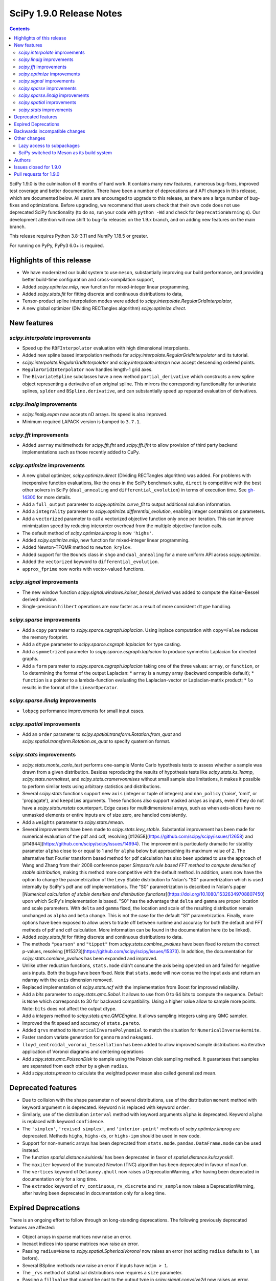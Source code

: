 ==========================
SciPy 1.9.0 Release Notes
==========================

.. contents::

SciPy 1.9.0 is the culmination of 6 months of hard work. It contains
many new features, numerous bug-fixes, improved test coverage and better
documentation. There have been a number of deprecations and API changes
in this release, which are documented below. All users are encouraged to
upgrade to this release, as there are a large number of bug-fixes and
optimizations. Before upgrading, we recommend that users check that
their own code does not use deprecated SciPy functionality (to do so,
run your code with ``python -Wd`` and check for ``DeprecationWarning`` s).
Our development attention will now shift to bug-fix releases on the
1.9.x branch, and on adding new features on the main branch.

This release requires Python 3.8-3.11 and NumPy 1.18.5 or greater.

For running on PyPy, PyPy3 6.0+ is required.


**************************
Highlights of this release
**************************

- We have modernized our build system to use ``meson``, substantially improving
  our build performance, and providing better build-time configuration and
  cross-compilation support,
- Added `scipy.optimize.milp`, new function for mixed-integer linear
  programming,
- Added `scipy.stats.fit` for fitting discrete and continuous distributions
  to data,
- Tensor-product spline interpolation modes were added to
  `scipy.interpolate.RegularGridInterpolator`,
- A new global optimizer (DIviding RECTangles algorithm)
  `scipy.optimize.direct`.


************
New features
************


`scipy.interpolate` improvements
================================
- Speed up the ``RBFInterpolator`` evaluation with high dimensional
  interpolants.
- Added new spline based interpolation methods for
  `scipy.interpolate.RegularGridInterpolator` and its tutorial.
- `scipy.interpolate.RegularGridInterpolator` and `scipy.interpolate.interpn`
  now accept descending ordered points.
- ``RegularGridInterpolator`` now handles length-1 grid axes.
- The ``BivariateSpline`` subclasses have a new method ``partial_derivative``
  which constructs a new spline object representing a derivative of an
  original spline. This mirrors the corresponding functionality for univariate
  splines, ``splder`` and ``BSpline.derivative``, and can substantially speed
  up repeated evaluation of derivatives.

`scipy.linalg` improvements
===========================
- `scipy.linalg.expm` now accepts nD arrays. Its speed is also improved.
- Minimum required LAPACK version is bumped to ``3.7.1``.


`scipy.fft` improvements
========================
- Added ``uarray`` multimethods for `scipy.fft.fht` and `scipy.fft.ifht`
  to allow provision of third party backend implementations such as those
  recently added to CuPy.

`scipy.optimize` improvements
=============================
- A new global optimizer, `scipy.optimize.direct` (DIviding RECTangles algorithm)
  was added. For problems with inexpensive function evaluations, like the ones
  in the SciPy benchmark suite, ``direct`` is competitive with the best other
  solvers in SciPy (``dual_annealing`` and ``differential_evolution``) in terms
  of execution time. See
  `gh-14300 <https://github.com/scipy/scipy/pull/14300>`__ for more details.

- Add a ``full_output`` parameter to `scipy.optimize.curve_fit` to output
  additional solution information.
- Add a ``integrality`` parameter to `scipy.optimize.differential_evolution`,
  enabling integer constraints on parameters.
- Add a ``vectorized`` parameter to call a vectorized objective function only
  once per iteration. This can improve minimization speed by reducing
  interpreter overhead from the multiple objective function calls.
- The default method of `scipy.optimize.linprog` is now ``'highs'``.
- Added `scipy.optimize.milp`, new function for mixed-integer linear
  programming.
- Added Newton-TFQMR method to ``newton_krylov``.
- Added support for the ``Bounds`` class in ``shgo`` and ``dual_annealing`` for
  a more uniform API across `scipy.optimize`.
- Added the ``vectorized`` keyword to ``differential_evolution``.
- ``approx_fprime`` now works with vector-valued functions.

`scipy.signal` improvements
===========================
- The new window function `scipy.signal.windows.kaiser_bessel_derived` was
  added to compute the Kaiser-Bessel derived window.
- Single-precision ``hilbert`` operations are now faster as a result of more
  consistent ``dtype`` handling.

`scipy.sparse` improvements
===========================
- Add a ``copy`` parameter to `scipy.sparce.csgraph.laplacian`. Using inplace
  computation with ``copy=False`` reduces the memory footprint.
- Add a ``dtype`` parameter to `scipy.sparce.csgraph.laplacian` for type casting.
- Add a ``symmetrized`` parameter to `scipy.sparce.csgraph.laplacian` to produce
  symmetric Laplacian for directed graphs.
- Add a ``form`` parameter to `scipy.sparce.csgraph.laplacian` taking one of the
  three values: ``array``, or ``function``, or ``lo`` determining the format of
  the output Laplacian:
  * ``array`` is a numpy array (backward compatible default);
  * ``function`` is a pointer to a lambda-function evaluating the
  Laplacian-vector or Laplacian-matrix product;
  * ``lo`` results in the format of the ``LinearOperator``.

`scipy.sparse.linalg` improvements
==================================
- ``lobpcg`` performance improvements for small input cases.

`scipy.spatial` improvements
============================
- Add an ``order`` parameter to `scipy.spatial.transform.Rotation.from_quat`
  and `scipy.spatial.transform.Rotation.as_quat` to specify quaternion format.


`scipy.stats` improvements
==========================
- `scipy.stats.monte_carlo_test` performs one-sample Monte Carlo hypothesis
  tests to assess whether a sample was drawn from a given distribution. Besides
  reproducing the results of hypothesis tests like `scipy.stats.ks_1samp`,
  `scipy.stats.normaltest`, and `scipy.stats.cramervonmises` without small sample
  size limitations, it makes it possible to perform similar tests using arbitrary
  statistics and distributions.

- Several `scipy.stats` functions support new ``axis`` (integer or tuple of
  integers) and ``nan_policy`` ('raise', 'omit', or 'propagate'), and
  ``keepdims`` arguments.
  These functions also support masked arrays as inputs, even if they do not have
  a `scipy.stats.mstats` counterpart. Edge cases for multidimensional arrays,
  such as when axis-slices have no unmasked elements or entire inputs are of
  size zero, are handled consistently.

- Add a ``weights`` parameter to `scipy.stats.hmean`.

- Several improvements have been made to `scipy.stats.levy_stable`. Substantial
  improvement has been made for numerical evaluation of the pdf and cdf,
  resolving [#12658](https://github.com/scipy/scipy/issues/12658) and
  [#14944](https://github.com/scipy/scipy/issues/14994). The improvement is
  particularly dramatic for stability parameter ``alpha`` close to or equal to 1
  and for ``alpha`` below but approaching its maximum value of 2. The alternative
  fast Fourier transform based method for pdf calculation has also been updated
  to use the approach of Wang and Zhang from their 2008 conference paper
  *Simpson’s rule based FFT method to compute densities of stable distribution*,
  making this method more competitive with the default method. In addition,
  users now have the option to change the parametrization of the Levy Stable
  distribution to Nolan's "S0" parametrization which is used internally by
  SciPy's pdf and cdf implementations. The "S0"  parametrization is described in
  Nolan's paper [*Numerical calculation of stable densities and distribution
  functions*](https://doi.org/10.1080/15326349708807450) upon which SciPy's
  implementation is based. "S0" has the advantage that ``delta`` and ``gamma``
  are proper location and scale parameters. With ``delta`` and ``gamma`` fixed,
  the location and scale of the resulting distribution remain unchanged as
  ``alpha`` and ``beta`` change. This is not the case for the default "S1"
  parametrization. Finally, more options have been exposed to allow users to
  trade off between runtime and accuracy for both the default and FFT methods of
  pdf and cdf calculation. More information can be found in the documentation
  here (to be linked).

- Added `scipy.stats.fit` for fitting discrete and continuous distributions to
  data.

- The methods ``"pearson"`` and ``"tippet"`` from `scipy.stats.combine_pvalues`
  have been fixed to return the correct p-values, resolving
  [#15373](https://github.com/scipy/scipy/issues/15373). In addition, the
  documentation for `scipy.stats.combine_pvalues` has been expanded and improved.

- Unlike other reduction functions, ``stats.mode`` didn't consume the axis
  being operated on and failed for negative axis inputs. Both the bugs have been
  fixed. Note that ``stats.mode`` will now consume the input axis and return an
  ndarray with the ``axis`` dimension removed.

- Replaced implementation of `scipy.stats.ncf` with the implementation from
  Boost for improved reliability.

- Add a `bits` parameter to `scipy.stats.qmc.Sobol`. It allows to use from 0
  to 64 bits to compute the sequence. Default is ``None`` which corresponds to
  30 for backward compatibility. Using a higher value allow to sample more
  points. Note: ``bits`` does not affect the output dtype.

- Add a `integers` method to `scipy.stats.qmc.QMCEngine`. It allows sampling
  integers using any QMC sampler.

- Improved the fit speed and accuracy of ``stats.pareto``.

- Added ``qrvs`` method to ``NumericalInversePolynomial`` to match the
  situation for ``NumericalInverseHermite``.

- Faster random variate generation for ``gennorm`` and ``nakagami``.

- ``lloyd_centroidal_voronoi_tessellation`` has been added to allow improved
  sample distributions via iterative application of Voronoi diagrams and
  centering operations

- Add `scipy.stats.qmc.PoissonDisk` to sample using the Poisson disk sampling
  method. It guarantees that samples are separated from each other by a
  given ``radius``.

- Add `scipy.stats.pmean` to calculate the weighted power mean also called
  generalized mean.


*******************
Deprecated features
*******************

- Due to collision with the shape parameter ``n`` of several distributions,
  use of the distribution ``moment`` method with keyword argument ``n`` is
  deprecated. Keyword ``n`` is replaced with keyword ``order``.
- Similarly, use of the distribution ``interval`` method with keyword arguments
  ``alpha`` is deprecated. Keyword ``alpha`` is replaced with keyword
  ``confidence``.
- The ``'simplex'``, ``'revised simplex'``, and ``'interior-point'`` methods
  of `scipy.optimize.linprog` are deprecated. Methods ``highs``, ``highs-ds``,
  or ``highs-ipm`` should be used in new code.
- Support for non-numeric arrays has been deprecated from ``stats.mode``.
  ``pandas.DataFrame.mode`` can be used instead.
- The function `spatial.distance.kulsinski` has been deprecated in favor
  of `spatial.distance.kulczynski1`.
- The ``maxiter`` keyword of the truncated Newton (TNC) algorithm has been
  deprecated in favour of ``maxfun``.
- The ``vertices`` keyword of ``Delauney.qhull`` now raises a
  DeprecationWarning, after having been deprecated in documentation only
  for a long time.
- The ``extradoc`` keyword of ``rv_continuous``, ``rv_discrete`` and
  ``rv_sample`` now raises a DeprecationWarning, after having been deprecated in
  documentation only for a long time.

********************
Expired Deprecations
********************
There is an ongoing effort to follow through on long-standing deprecations.
The following previously deprecated features are affected:

- Object arrays in sparse matrices now raise an error.
- Inexact indices into sparse matrices now raise an error.
- Passing ``radius=None`` to `scipy.spatial.SphericalVoronoi` now raises an
  error (not adding ``radius`` defaults to 1, as before).
- Several BSpline methods now raise an error if inputs have ``ndim > 1``.
- The ``_rvs`` method of statistical distributions now requires a ``size``
  parameter.
- Passing a ``fillvalue`` that cannot be cast to the output type in
  `scipy.signal.convolve2d` now raises an error.
- `scipy.spatial.distance` now enforces that the input vectors are
  one-dimensional.
- Removed ``stats.itemfreq``.
- Removed ``stats.median_absolute_deviation``.
- Removed ``n_jobs`` keyword argument and use of ``k=None`` from
  ``kdtree.query``.
- Removed ``right`` keyword from ``interpolate.PPoly.extend``.
- Removed ``debug`` keyword from ``scipy.linalg.solve_*``.
- Removed class ``_ppform`` ``scipy.interpolate``.
- Removed BSR methods ``matvec`` and ``matmat``.
- Removed ``mlab`` truncation mode from ``cluster.dendrogram``.
- Removed ``cluster.vq.py_vq2``.
- Removed keyword arguments ``ftol`` and ``xtol`` from
  ``optimize.minimize(method='Nelder-Mead')``.
- Removed ``signal.windows.hanning``.
- Removed LAPACK ``gegv`` functions from ``linalg``; this raises the minimally
  required LAPACK version to 3.7.1.
- Removed ``spatial.distance.matching``.
- Removed the alias ``scipy.random`` for ``numpy.random``.
- Removed docstring related functions from ``scipy.misc`` (``docformat``,
  ``inherit_docstring_from``, ``extend_notes_in_docstring``,
  ``replace_notes_in_docstring``, ``indentcount_lines``, ``filldoc``,
  ``unindent_dict``, ``unindent_string``).
- Removed ``linalg.pinv2``.

******************************
Backwards incompatible changes
******************************

- Several `scipy.stats` functions now convert ``np.matrix`` to ``np.ndarray``s
  before the calculation is performed. In this case, the output will be a scalar
  or ``np.ndarray`` of appropriate shape rather than a 2D ``np.matrix``.
  Similarly, while masked elements of masked arrays are still ignored, the
  output will be a scalar or ``np.ndarray`` rather than a masked array with
  ``mask=False``.
- The default method of `scipy.optimize.linprog` is now ``'highs'``, not
  ``'interior-point'`` (which is now deprecated), so callback functions and
  some options are no longer supported with the default method. With the
  default method, the ``x`` attribute of the returned ``OptimizeResult`` is
  now ``None`` (instead of a non-optimal array) when an optimal solution
  cannot be found (e.g. infeasible problem).
- For `scipy.stats.combine_pvalues`, the sign of the test statistic returned
  for the method ``"pearson"`` has been flipped so that higher values of the
  statistic now correspond to lower p-values, making the statistic more
  consistent with those of the other methods and with the majority of the
  literature.
- `scipy.linalg.expm` due to historical reasons was using the sparse
  implementation and thus was accepting sparse arrays. Now it only works with
  nDarrays. For sparse usage, `scipy.sparse.linalg.expm` needs to be used
  explicitly.
- The definition of `scipy.stats.circvar` has reverted to the one that is
  standard in the literature; note that this is not the same as the square of
  `scipy.stats.circstd`.
- Remove inheritance to `QMCEngine` in `MultinomialQMC` and
  `MultivariateNormalQMC`. It removes the methods `fast_forward` and `reset`.
- Init of `MultinomialQMC` now require the number of trials with `n_trials`.
  Hence, `MultinomialQMC.random` output has now the correct shape ``(n, pvals)``.
- Several function-specific warnings (``F_onewayConstantInputWarning``,
  ``F_onewayBadInputSizesWarning``, ``PearsonRConstantInputWarning``,
  ``PearsonRNearConstantInputWarning``, ``SpearmanRConstantInputWarning``, and
  ``BootstrapDegenerateDistributionWarning``) have been replaced with more
  general warnings.


*************
Other changes
*************

- A draft developer CLI is available for SciPy, leveraging the ``doit``,
  ``click`` and ``rich-click`` tools. For more details, see
  [gh-15959](https://github.com/scipy/scipy/pull/15959).

- The SciPy contributor guide has been reorganized and updated
  (see [#15947](https://github.com/scipy/scipy/pull/15947) for details).

- QUADPACK Fortran routines in `scipy.integrate`, which power
  `scipy.integrate.quad`, have been marked as `recursive`. This should fix rare
  issues in multivariate integration (`nquad` and friends) and obviate the need
  for compiler-specific compile flags (`/recursive` for ifort etc). Please file
  an issue if this change turns out problematic for you. This is also true for
  ``FITPACK`` routines in `scipy.interpolate`, which power ``splrep``,
  ``splev`` etc., and ``*UnivariateSpline`` and ``*BivariateSpline`` classes.

- the ``USE_PROPACK`` environment variable has been renamed to
  ``SCIPY_USE_PROPACK``; setting to a non-zero value will enable
  the usage of the ``PROPACK`` library as before

- Building SciPy on windows with MSVC now requires at least the vc142
  toolset (available in Visual Studio 2019 and higher).

Lazy access to subpackages
==========================

Before this release, all subpackages of SciPy (`cluster`, `fft`, `ndimage`,
etc.) had to be explicitly imported. Now, these subpackages are lazily loaded
as soon as they are accessed, so that the following is possible (if desired
for interactive use, it's not actually recommended for code,
see :ref:`scipy-api`):
``import scipy as sp; sp.fft.dct([1, 2, 3])``. Advantages include: making it
easier to navigate SciPy in interactive terminals, reducing subpackage import
conflicts (which before required
``import networkx.linalg as nla; import scipy.linalg as sla``),
and avoiding repeatedly having to update imports during teaching &
experimentation. Also see
[the related community specification document](https://scientific-python.org/specs/spec-0001/).

SciPy switched to Meson as its build system
===========================================

This is the first release that ships with [Meson](https://mesonbuild.com) as
the build system. When installing with ``pip`` or ``pypa/build``, Meson will be
used (invoked via the ``meson-python`` build hook). This change brings
significant benefits - most importantly much faster build times, but also
better support for cross-compilation and cleaner build logs.

.. note::

   This release still ships with support for ``numpy.distutils``-based builds
   as well. Those can be invoked through the ``setup.py`` command-line
   interface (e.g., ``python setup.py install``). It is planned to remove
   ``numpy.distutils`` support before the 1.10.0 release.

When building from source, a number of things have changed compared to building
with ``numpy.distutils``:

- New build dependencies: ``meson``, ``ninja``, and ``pkg-config``.
  ``setuptools`` and ``wheel`` are no longer needed.
- BLAS and LAPACK libraries that are supported haven't changed, however the
  discovery mechanism has: that is now using ``pkg-config`` instead of hardcoded
  paths or a ``site.cfg`` file.
- The build defaults to using OpenBLAS. See :ref:`blas-lapack-selection` for
  details.

The two CLIs that can be used to build wheels are ``pip`` and ``build``. In
addition, the SciPy repo contains a ``python dev.py`` CLI for any kind of
development task (see its ``--help`` for details). For a comparison between old
(``distutils``) and new (``meson``) build commands, see :ref:`distutils-meson-equivalents`.

For more information on the introduction of Meson support in SciPy, see
`gh-13615 <https://github.com/scipy/scipy/issues/13615>`__ and
`this blog post <https://labs.quansight.org/blog/2021/07/moving-scipy-to-meson/>`__.


*******
Authors
*******

* endolith (12)
* h-vetinari (11)
* Caio Agiani (2) +
* Emmy Albert (1) +
* Joseph Albert (1)
* Tania Allard (3)
* Carsten Allefeld (1) +
* Kartik Anand (1) +
* Virgile Andreani (2) +
* Weh Andreas (1) +
* Francesco Andreuzzi (5) +
* Kian-Meng Ang (2) +
* Gerrit Ansmann (1)
* Ar-Kareem (1) +
* Shehan Atukorala (1) +
* avishai231 (1) +
* Blair Azzopardi (1)
* Sayantika Banik (2) +
* Ross Barnowski (9)
* Christoph Baumgarten (3)
* Nickolai Belakovski (1)
* Peter Bell (9)
* Sebastian Berg (3)
* Bharath (1) +
* bobcatCA (2) +
* boussoffara (2) +
* Islem BOUZENIA (1) +
* Jake Bowhay (41) +
* Matthew Brett (11)
* Dietrich Brunn (2) +
* Michael Burkhart (2) +
* Evgeni Burovski (96)
* Matthias Bussonnier (20)
* Dominic C (1)
* Cameron (1) +
* CJ Carey (3)
* Thomas A Caswell (2)
* Ali Cetin (2) +
* Hood Chatham (5) +
* Klesk Chonkin (1)
* Craig Citro (1) +
* Dan Cogswell (1) +
* Luigi Cruz (1) +
* Anirudh Dagar (5)
* Brandon David (1)
* deepakdinesh1123 (1) +
* Denton DeLoss (1) +
* derbuihan (2) +
* Sameer Deshmukh (13) +
* Niels Doucet (1) +
* DWesl (8)
* eytanadler (30) +
* Thomas J. Fan (5)
* Isuru Fernando (3)
* Joseph Fox-Rabinovitz (1)
* Ryan Gibson (4) +
* Ralf Gommers (327)
* Srinivas Gorur-Shandilya (1) +
* Alex Griffing (2)
* Matt Haberland (461)
* Tristan Hearn (1) +
* Jonathan Helgert (1) +
* Samuel Hinton (1) +
* Jake (1) +
* Stewart Jamieson (1) +
* Jan-Hendrik Müller (1)
* Yikun Jiang (1) +
* JuliaMelle01 (1) +
* jyuv (12) +
* Toshiki Kataoka (1)
* Chris Keefe (1) +
* Robert Kern (4)
* Andrew Knyazev (11)
* Matthias Koeppe (4) +
* Sergey Koposov (1)
* Volodymyr Kozachynskyi (1) +
* Yotaro Kubo (2) +
* Jacob Lapenna (1) +
* Peter Mahler Larsen (8)
* Eric Larson (4)
* Laurynas Mikšys (1) +
* Antony Lee (1)
* Gregory R. Lee (2)
* lerichi (1) +
* Tim Leslie (2)
* P. L. Lim (1)
* Smit Lunagariya (43)
* lutefiskhotdish (1) +
* Cong Ma (12)
* Syrtis Major (1)
* Nicholas McKibben (18)
* Melissa Weber Mendonça (10)
* Mark Mikofski (1)
* Jarrod Millman (13)
* Harsh Mishra (6)
* ML-Nielsen (3) +
* Matthew Murray (1) +
* Andrew Nelson (50)
* Dimitri Papadopoulos Orfanos (1) +
* Evgueni Ovtchinnikov (2) +
* Sambit Panda (1)
* Nick Papior (2)
* Tirth Patel (43)
* Petar Mlinarić (1)
* petroselo (1) +
* Ilhan Polat (64)
* Anthony Polloreno (1)
* Amit Portnoy (1) +
* Quentin Barthélemy (9)
* Patrick N. Raanes (1) +
* Tyler Reddy (185)
* Pamphile Roy (199)
* Vivek Roy (2) +
* sabonerune (1) +
* Niyas Sait (2) +
* Atsushi Sakai (25)
* Mazen Sayed (1) +
* Eduardo Schettino (5) +
* Daniel Schmitz (6) +
* Eli Schwartz (4) +
* SELEE (2) +
* Namami Shanker (4)
* siddhantwahal (1) +
* Gagandeep Singh (8)
* Soph (1) +
* Shivnaren Srinivasan (1) +
* Scott Staniewicz (1) +
* Leo C. Stein (4)
* Albert Steppi (7)
* Christopher Strickland (1) +
* Kai Striega (4)
* Søren Fuglede Jørgensen (1)
* Aleksandr Tagilov (1) +
* Masayuki Takagi (1) +
* Sai Teja (1) +
* Ewout ter Hoeven (2) +
* Will Tirone (2)
* Bas van Beek (7)
* Dhruv Vats (1)
* Arthur Volant (1)
* Samuel Wallan (5)
* Stefan van der Walt (8)
* Warren Weckesser (84)
* Anreas Weh (1)
* Nils Werner (1)
* Aviv Yaish (1) +
* Dowon Yi (1)
* Rory Yorke (1)
* Yosshi999 (1) +
* yuanx749 (2) +
* Gang Zhao (23)
* ZhihuiChen0903 (1)
* Pavel Zun (1) +
* David Zwicker (1) +

A total of 154 people contributed to this release.
People with a "+" by their names contributed a patch for the first time.
This list of names is automatically generated, and may not be fully complete.


***********************
Issues closed for 1.9.0
***********************

* `#1884 <https://github.com/scipy/scipy/issues/1884>`__: stats distributions fit problems (Trac #1359)
* `#2047 <https://github.com/scipy/scipy/issues/2047>`__: derivatives() method is missing in BivariateSpline (Trac #1522)
* `#2071 <https://github.com/scipy/scipy/issues/2071>`__: TST: stats: \`check_sample_var\` should be two-sided (Trac #1546)
* `#2414 <https://github.com/scipy/scipy/issues/2414>`__: stats binom at non-integer n (Trac #1895)
* `#2623 <https://github.com/scipy/scipy/issues/2623>`__: stats.distributions statistical power of test suite
* `#2625 <https://github.com/scipy/scipy/issues/2625>`__: wilcoxon() function does not return z-statistic
* `#2650 <https://github.com/scipy/scipy/issues/2650>`__: (2D) Interpolation functions should work with complex numbers
* `#2834 <https://github.com/scipy/scipy/issues/2834>`__: ksone fitting
* `#2868 <https://github.com/scipy/scipy/issues/2868>`__: nan and stats.percentileofscore
* `#2877 <https://github.com/scipy/scipy/issues/2877>`__: distributions.ncf numerical issues
* `#2993 <https://github.com/scipy/scipy/issues/2993>`__: optimize.approx_fprime & jacobians
* `#3214 <https://github.com/scipy/scipy/issues/3214>`__: stats distributions ppf-cdf roundtrip
* `#3758 <https://github.com/scipy/scipy/issues/3758>`__: discrete distribution defined by \`values\` with non-integer...
* `#4130 <https://github.com/scipy/scipy/issues/4130>`__: BUG: stats: fisher_exact returns incorrect p-value
* `#4897 <https://github.com/scipy/scipy/issues/4897>`__: expm is 10x as slow as matlab according to http://stackoverflow.com/questions/30048315
* `#5103 <https://github.com/scipy/scipy/issues/5103>`__: Docs suggest scipy.sparse.linalg.expm_multiply supports LinearOperator...
* `#5266 <https://github.com/scipy/scipy/issues/5266>`__: Deprecated routines in Netlib LAPACK >3.5.0
* `#5890 <https://github.com/scipy/scipy/issues/5890>`__: Undefined behavior when using scipy.interpolate.RegularGridInterpolator...
* `#5982 <https://github.com/scipy/scipy/issues/5982>`__: Keyword collision in scipy.stats.levy_stable.interval
* `#6472 <https://github.com/scipy/scipy/issues/6472>`__: scipy.stats.invwishart does not check if scale matrix is symmetric
* `#6551 <https://github.com/scipy/scipy/issues/6551>`__: BUG: stats: inconsistency in docs and behavior of gmean and hmean
* `#6624 <https://github.com/scipy/scipy/issues/6624>`__: incorrect handling of nan by RegularGridInterpolator
* `#6882 <https://github.com/scipy/scipy/issues/6882>`__: Certain recursive scipy.integrate.quad (e.g. dblquad and nquad)...
* `#7469 <https://github.com/scipy/scipy/issues/7469>`__: Misleading interp2d documentation
* `#7560 <https://github.com/scipy/scipy/issues/7560>`__: Should RegularGridInterpolator support length 1 dimensions?
* `#8850 <https://github.com/scipy/scipy/issues/8850>`__: Scipy.interpolate.griddata Error : Exception ignored in: 'scipy.spatial.qhull._Qhull.__dealloc__'
* `#8928 <https://github.com/scipy/scipy/issues/8928>`__: BUG: scipy.stats.norm wrong expected value of function when loc...
* `#9213 <https://github.com/scipy/scipy/issues/9213>`__: __STDC_VERSION__ check in C++ code
* `#9231 <https://github.com/scipy/scipy/issues/9231>`__: infinite loop in stats.fisher_exact
* `#9313 <https://github.com/scipy/scipy/issues/9313>`__: geometric distribution stats.geom returns negative values if...
* `#9524 <https://github.com/scipy/scipy/issues/9524>`__: interpn returns nan with perfectly valid data
* `#9591 <https://github.com/scipy/scipy/issues/9591>`__: scipy.interpolate.interp1d with kind=“previous” doesn't extrapolate...
* `#9815 <https://github.com/scipy/scipy/issues/9815>`__: stats.mode's nan_policy 'propagate' not working?
* `#9944 <https://github.com/scipy/scipy/issues/9944>`__: documentation for \`scipy.interpolate.RectBivariateSpline\` is...
* `#9999 <https://github.com/scipy/scipy/issues/9999>`__: BUG: malloc() calls in Cython and C that are not checked for...
* `#10096 <https://github.com/scipy/scipy/issues/10096>`__: Add literature reference for circstd (and circvar?)
* `#10446 <https://github.com/scipy/scipy/issues/10446>`__: RuntimeWarning: invalid value encountered in stats.genextreme
* `#10577 <https://github.com/scipy/scipy/issues/10577>`__: Additional discussion for scipy.stats roadmap
* `#10821 <https://github.com/scipy/scipy/issues/10821>`__: Errors with the Yeo-Johnson Transform that also Appear in Scikit-Learn
* `#10983 <https://github.com/scipy/scipy/issues/10983>`__: LOBPCG inefficinet when computing > 20% of eigenvalues
* `#11145 <https://github.com/scipy/scipy/issues/11145>`__: unexpected SparseEfficiencyWarning at scipy.sparse.linalg.splu
* `#11406 <https://github.com/scipy/scipy/issues/11406>`__: scipy.sparse.linalg.svds (v1.4.1) on singular matrix does not...
* `#11447 <https://github.com/scipy/scipy/issues/11447>`__: scipy.interpolate.interpn: Handle ValueError('The points in dimension...
* `#11673 <https://github.com/scipy/scipy/issues/11673>`__: intlinprog: integer linear program solver
* `#11742 <https://github.com/scipy/scipy/issues/11742>`__: MAINT: stats: getting skewness alone takes 34000x longer than...
* `#11806 <https://github.com/scipy/scipy/issues/11806>`__: Unexpectedly poor results when distribution fitting with \`weibull_min\`...
* `#11828 <https://github.com/scipy/scipy/issues/11828>`__: UnivariateSpline gives varying results when multithreaded on...
* `#11948 <https://github.com/scipy/scipy/issues/11948>`__: fitting discrete distributions
* `#12073 <https://github.com/scipy/scipy/issues/12073>`__: Add note in documentation
* `#12370 <https://github.com/scipy/scipy/issues/12370>`__: truncnorm.rvs is painfully slow on version 1.5.0rc2
* `#12456 <https://github.com/scipy/scipy/issues/12456>`__: Add generalized mean calculation
* `#12480 <https://github.com/scipy/scipy/issues/12480>`__: RectBivariateSpline derivative evaluator is slow
* `#12485 <https://github.com/scipy/scipy/issues/12485>`__: linprog returns an incorrect message
* `#12506 <https://github.com/scipy/scipy/issues/12506>`__: ENH: stats: one-sided p-values for statistical tests
* `#12545 <https://github.com/scipy/scipy/issues/12545>`__: stats.pareto.fit raises RuntimeWarning
* `#12548 <https://github.com/scipy/scipy/issues/12548>`__: scipy.stats.skew returning MaskedArray
* `#12633 <https://github.com/scipy/scipy/issues/12633>`__: Offer simpler development workflow?
* `#12658 <https://github.com/scipy/scipy/issues/12658>`__: scipy.stats.levy_stable.pdf can be inaccurate and return nan
* `#12733 <https://github.com/scipy/scipy/issues/12733>`__: scipy.stats.truncnorm.cdf slow
* `#12838 <https://github.com/scipy/scipy/issues/12838>`__: Accept multiple matrices in \`scipy.linalg.expm\`
* `#12848 <https://github.com/scipy/scipy/issues/12848>`__: DOC: stats: multivariate distribution documentation issues
* `#12870 <https://github.com/scipy/scipy/issues/12870>`__: Levy Stable Random Variates Code has a typo
* `#12871 <https://github.com/scipy/scipy/issues/12871>`__: Levy Stable distribution uses parameterisation that is not location...
* `#13200 <https://github.com/scipy/scipy/issues/13200>`__: Errors made by scipy.optimize.linprog
* `#13462 <https://github.com/scipy/scipy/issues/13462>`__: Too many warnings and results objects in public API for scipy.stats
* `#13582 <https://github.com/scipy/scipy/issues/13582>`__: ENH: stats: \`rv_continuous.stats\` with array shapes: use \`_stats\`...
* `#13615 <https://github.com/scipy/scipy/issues/13615>`__: RFC: switch to Meson as a build system
* `#13632 <https://github.com/scipy/scipy/issues/13632>`__: stats.rv_discrete is not checking that xk values are integers
* `#13655 <https://github.com/scipy/scipy/issues/13655>`__: MAINT: stats.rv_generic: \`moment\` method falls back to \`_munp\`...
* `#13689 <https://github.com/scipy/scipy/issues/13689>`__: Wilcoxon does not appropriately detect ties when mode=exact.
* `#13835 <https://github.com/scipy/scipy/issues/13835>`__: Change name of \`alpha\` parameter in \`interval()\` method
* `#13872 <https://github.com/scipy/scipy/issues/13872>`__: Add method details or reference to \`scipy.integrate.dblquad\`
* `#13912 <https://github.com/scipy/scipy/issues/13912>`__: Adding Poisson Disc sampling to QMC
* `#13996 <https://github.com/scipy/scipy/issues/13996>`__: Fisk distribution documentation typo
* `#14035 <https://github.com/scipy/scipy/issues/14035>`__: \`roots_jacobi\` support for large parameter values
* `#14081 <https://github.com/scipy/scipy/issues/14081>`__: \`scipy.optimize._linprog_simplex._apply_pivot\` relies on asymmetric...
* `#14095 <https://github.com/scipy/scipy/issues/14095>`__: scipy.stats.norm.pdf takes too much time and memory
* `#14162 <https://github.com/scipy/scipy/issues/14162>`__: Thread safety RectBivariateSpline
* `#14267 <https://github.com/scipy/scipy/issues/14267>`__: BUG: online doc returns 404 - wrong \`reference\` in url
* `#14313 <https://github.com/scipy/scipy/issues/14313>`__: ks_2samp: example description does not match example output
* `#14418 <https://github.com/scipy/scipy/issues/14418>`__: \`ttest_ind\` for two sampled distributions with the same single...
* `#14455 <https://github.com/scipy/scipy/issues/14455>`__: Adds Mixed Integer Linear Programming from highs
* `#14462 <https://github.com/scipy/scipy/issues/14462>`__: Shapiro test returning negative p-value
* `#14471 <https://github.com/scipy/scipy/issues/14471>`__: methods 'revised simplex' and 'interior-point' are extremely...
* `#14505 <https://github.com/scipy/scipy/issues/14505>`__: \`Optimization converged to parameters that are outside the range\`...
* `#14527 <https://github.com/scipy/scipy/issues/14527>`__: Segmentation fault with KDTree
* `#14548 <https://github.com/scipy/scipy/issues/14548>`__: Add convention flag to quanternion in \`Scipy.spatial.transform.rotation.Rotation\`
* `#14565 <https://github.com/scipy/scipy/issues/14565>`__: optimize.minimize: Presence of callback causes method TNC to...
* `#14622 <https://github.com/scipy/scipy/issues/14622>`__: BUG: (sort of) mannwhitneyu hits max recursion limit with imbalanced...
* `#14645 <https://github.com/scipy/scipy/issues/14645>`__: ENH: MemoryError when trying to bootstrap with large amounts...
* `#14716 <https://github.com/scipy/scipy/issues/14716>`__: BUG: stats: The \`loguniform\` distribution is overparametrized.
* `#14731 <https://github.com/scipy/scipy/issues/14731>`__: BUG: Incorrect residual graph in scipy.sparse.csgraph.maximum_flow
* `#14745 <https://github.com/scipy/scipy/issues/14745>`__: BUG: scipy.ndimage.convolve documentation is incorrect
* `#14750 <https://github.com/scipy/scipy/issues/14750>`__: ENH: Add one more derivative-free optimization method
* `#14753 <https://github.com/scipy/scipy/issues/14753>`__: Offer to collaborate on truncated normal estimation by minimax...
* `#14777 <https://github.com/scipy/scipy/issues/14777>`__: BUG: Wrong limit and no warning in stats.t for df=np.inf
* `#14793 <https://github.com/scipy/scipy/issues/14793>`__: BUG: Missing pairs in cKDTree.query_pairs when coordinates contain...
* `#14861 <https://github.com/scipy/scipy/issues/14861>`__: BUG: unclear error message when all bounds are all equal for...
* `#14889 <https://github.com/scipy/scipy/issues/14889>`__: BUG: NumPy's \`random\` module should not be in the \`scipy\`...
* `#14914 <https://github.com/scipy/scipy/issues/14914>`__: CI job with code coverage is failing (yet again)
* `#14926 <https://github.com/scipy/scipy/issues/14926>`__: RegularGridInterpolator should be called RectilinearGridInterpolator
* `#14986 <https://github.com/scipy/scipy/issues/14986>`__: Prevent new Python versions from trying to install older releases...
* `#14994 <https://github.com/scipy/scipy/issues/14994>`__: BUG: Levy stable
* `#15009 <https://github.com/scipy/scipy/issues/15009>`__: BUG: scipy.stats.multiscale_graphcorr p-values are computed differently...
* `#15059 <https://github.com/scipy/scipy/issues/15059>`__: BUG: documentation inconsistent with code for find_peaks_cwt
* `#15082 <https://github.com/scipy/scipy/issues/15082>`__: DOC: Sampling from the truncated normal
* `#15110 <https://github.com/scipy/scipy/issues/15110>`__: BUG: truncnorm.cdf returns incorrect values at tail
* `#15125 <https://github.com/scipy/scipy/issues/15125>`__: Deprecate \`scipy.spatial.distance.kulsinski\`
* `#15133 <https://github.com/scipy/scipy/issues/15133>`__: BUG: Log_norm description is incorrect and produces incorrect...
* `#15150 <https://github.com/scipy/scipy/issues/15150>`__: BUG: RBFInterpolator is much slower than Rbf for vector data
* `#15172 <https://github.com/scipy/scipy/issues/15172>`__: BUG: special: High relative error in \`log_ndtr\`
* `#15195 <https://github.com/scipy/scipy/issues/15195>`__: BUGS: stats: Tracking issue for distributions that warn and/or...
* `#15199 <https://github.com/scipy/scipy/issues/15199>`__: BUG: Error occured \`spsolve_triangular\`
* `#15210 <https://github.com/scipy/scipy/issues/15210>`__: BUG: A sparse matrix raises a ValueError when \`__rmul__\` with...
* `#15245 <https://github.com/scipy/scipy/issues/15245>`__: MAINT: scipy.stats._levy_stable should be treated as subpackage...
* `#15252 <https://github.com/scipy/scipy/issues/15252>`__: DOC: Multivariate normal CDF docstring typo
* `#15296 <https://github.com/scipy/scipy/issues/15296>`__: BUG: SciPy 1.7.x build failure on Cygwin
* `#15308 <https://github.com/scipy/scipy/issues/15308>`__: BUG: OpenBLAS 0.3.18 support
* `#15338 <https://github.com/scipy/scipy/issues/15338>`__: DOC: Rename \`\*args\` param in \`f_oneway\` to \`\*samples\`
* `#15345 <https://github.com/scipy/scipy/issues/15345>`__: BUG: boschloo_exact gives pvalue > 1 (and sometimes nan)
* `#15368 <https://github.com/scipy/scipy/issues/15368>`__: build warnings for \`unuran_wrapper.pyx\`
* `#15373 <https://github.com/scipy/scipy/issues/15373>`__: BUG: Tippett’s and Pearson’s method for combine_pvalues are not...
* `#15415 <https://github.com/scipy/scipy/issues/15415>`__: \`integrate.quad_vec\` missing documentation for \`limit\` parameter
* `#15456 <https://github.com/scipy/scipy/issues/15456>`__: Segfault in HiGHS code when building with Mingw-w64 on Windows
* `#15458 <https://github.com/scipy/scipy/issues/15458>`__: DOC: Documentation inaccuracy of scipy.interpolate.bisplev
* `#15488 <https://github.com/scipy/scipy/issues/15488>`__: ENH: missing examples for scipy.optimize in docs
* `#15507 <https://github.com/scipy/scipy/issues/15507>`__: BUG: scipy.optimize.linprog: the algorithm determines the problem...
* `#15508 <https://github.com/scipy/scipy/issues/15508>`__: BUG: Incorrect error message in multivariate_normal
* `#15541 <https://github.com/scipy/scipy/issues/15541>`__: BUG: scipy.stats.powerlaw, why should x ∈ (0,1)? x can exceed...
* `#15551 <https://github.com/scipy/scipy/issues/15551>`__: MAINT: stats: deprecating non-numeric array support in \`stats.mode\`
* `#15568 <https://github.com/scipy/scipy/issues/15568>`__: BENCH/CI: Benchmark timeout
* `#15572 <https://github.com/scipy/scipy/issues/15572>`__: BUG: \`scipy.spatial.transform.rotation\`, wrong deprecation...
* `#15575 <https://github.com/scipy/scipy/issues/15575>`__: BUG: Tests failing for initial build [arm64 machine]
* `#15589 <https://github.com/scipy/scipy/issues/15589>`__: BUG: scipy.special.factorialk docstring inconsistent with behaviour
* `#15601 <https://github.com/scipy/scipy/issues/15601>`__: BUG: Scalefactors for \`signal.csd\` with \`average=='median'\`...
* `#15617 <https://github.com/scipy/scipy/issues/15617>`__: ENH: stats: all multivariate distributions should be freezable
* `#15631 <https://github.com/scipy/scipy/issues/15631>`__: BUG: stats.fit: intermittent failure in doctest
* `#15635 <https://github.com/scipy/scipy/issues/15635>`__: CI:ASK: Remove LaTeX doc builds?
* `#15638 <https://github.com/scipy/scipy/issues/15638>`__: DEV: \`dev.py\` missing PYTHONPATH when building doc
* `#15644 <https://github.com/scipy/scipy/issues/15644>`__: DOC: stats.ks_1samp: incorrect commentary in examples
* `#15666 <https://github.com/scipy/scipy/issues/15666>`__: CI: CircleCI build_docs failure on main
* `#15670 <https://github.com/scipy/scipy/issues/15670>`__: BUG: AssertionError in test__dual_annealing.py in test_bounds_class
* `#15689 <https://github.com/scipy/scipy/issues/15689>`__: BUG: default value of shape parameter in fit method of rv_continuous...
* `#15692 <https://github.com/scipy/scipy/issues/15692>`__: CI: scipy.scipy (Main refguide_asv_check) failure in main
* `#15696 <https://github.com/scipy/scipy/issues/15696>`__: DOC: False information in docs - scipy.stats.ttest_1samp
* `#15700 <https://github.com/scipy/scipy/issues/15700>`__: BUG: AssertionError in test_propack.py
* `#15730 <https://github.com/scipy/scipy/issues/15730>`__: BUG: "terminate called after throwing an instance of 'std::out_of_range'"...
* `#15732 <https://github.com/scipy/scipy/issues/15732>`__: DEP: execute deprecation of inexact indices into sparse matrices
* `#15734 <https://github.com/scipy/scipy/issues/15734>`__: DEP: deal with deprecation of ndim >1 in bspline
* `#15735 <https://github.com/scipy/scipy/issues/15735>`__: DEP: add actual DeprecationWarning for sym_pos-keyword of scipy.linalg.solve
* `#15736 <https://github.com/scipy/scipy/issues/15736>`__: DEP: Remove \`debug\` keyword from \`scipy.linalg.solve_\*\`
* `#15737 <https://github.com/scipy/scipy/issues/15737>`__: DEP: Execute deprecation of pinv2
* `#15739 <https://github.com/scipy/scipy/issues/15739>`__: DEP: sharpen deprecation for >1-dim inputs in optimize.minimize
* `#15740 <https://github.com/scipy/scipy/issues/15740>`__: DEP: Execute deprecation for squeezing input vectors in spatial.distance
* `#15741 <https://github.com/scipy/scipy/issues/15741>`__: DEP: remove spatial.distance.matching
* `#15742 <https://github.com/scipy/scipy/issues/15742>`__: DEP: raise if fillvalue cannot be cast to output type in \`signal.convolve2d\`
* `#15743 <https://github.com/scipy/scipy/issues/15743>`__: DEP: enforce radius for \`spatial.SphericalVoronoi\`
* `#15744 <https://github.com/scipy/scipy/issues/15744>`__: DEP: sharpen deprecation of dual_annealing argument 'local_search_options'
* `#15745 <https://github.com/scipy/scipy/issues/15745>`__: DEP: remove signal.windows.hanning
* `#15746 <https://github.com/scipy/scipy/issues/15746>`__: DEP: remove k=None from KDTree.query
* `#15747 <https://github.com/scipy/scipy/issues/15747>`__: DEP: stats: remove support for \`_rvs\` without \`size\` parameter
* `#15750 <https://github.com/scipy/scipy/issues/15750>`__: DEP: remove \`n_jobs\` from kdtree
* `#15751 <https://github.com/scipy/scipy/issues/15751>`__: DEP: remove ftol/xtol from neldermead
* `#15752 <https://github.com/scipy/scipy/issues/15752>`__: DEP: remove right keyword from interpolate.PPoly.extend
* `#15753 <https://github.com/scipy/scipy/issues/15753>`__: DEP: remove \`_ppform\`
* `#15754 <https://github.com/scipy/scipy/issues/15754>`__: DEP: Remove mlab mode from dendrogram
* `#15757 <https://github.com/scipy/scipy/issues/15757>`__: DEP: docstring-related deprecations
* `#15758 <https://github.com/scipy/scipy/issues/15758>`__: DEP: remove LAPACK \*gegv functions
* `#15759 <https://github.com/scipy/scipy/issues/15759>`__: DEP: remove old BSR methods
* `#15760 <https://github.com/scipy/scipy/issues/15760>`__: DEP: remove py_vq2
* `#15761 <https://github.com/scipy/scipy/issues/15761>`__: DEP: remove stats.itemfreq
* `#15762 <https://github.com/scipy/scipy/issues/15762>`__: DEP: remove stats.median_absolute_deviation
* `#15773 <https://github.com/scipy/scipy/issues/15773>`__: BUG: iirfilter allows Wn[1] < Wn[0] for band-pass and band-stop...
* `#15780 <https://github.com/scipy/scipy/issues/15780>`__: BUG: CI on Azure broken with PyTest 7.1
* `#15843 <https://github.com/scipy/scipy/issues/15843>`__: BUG: scipy.stats.brunnermunzel incorrectly returns nan for undocumented...
* `#15854 <https://github.com/scipy/scipy/issues/15854>`__: CI: Windows Meson job failing sometimes on OpenBLAS binary download
* `#15866 <https://github.com/scipy/scipy/issues/15866>`__: BUG/CI: Wrong python version used for tests labeled "Linux Tests...
* `#15871 <https://github.com/scipy/scipy/issues/15871>`__: BUG: stats: Test failure of \`TestTruncnorm.test_moments\` on...
* `#15899 <https://github.com/scipy/scipy/issues/15899>`__: BUG: _calc_uniform_order_statistic_medians documentation example...
* `#15927 <https://github.com/scipy/scipy/issues/15927>`__: BUG: Inconsistent handling of INF and NAN in signal.convolve
* `#15931 <https://github.com/scipy/scipy/issues/15931>`__: BUG: scipy/io/arff/tests/test_arffread.py::TestNoData::test_nodata...
* `#15960 <https://github.com/scipy/scipy/issues/15960>`__: BUG: Documentation Error in scipy.signal.lfilter
* `#15961 <https://github.com/scipy/scipy/issues/15961>`__: BUG: scipy.stats.beta and bernoulli fails with float32 inputs
* `#15962 <https://github.com/scipy/scipy/issues/15962>`__: Race condition in macOS Meson build between \`_matfuncs_expm\`...
* `#15987 <https://github.com/scipy/scipy/issues/15987>`__: CI: \`np.matrix\` deprecation warning
* `#16007 <https://github.com/scipy/scipy/issues/16007>`__: BUG: Confusing documentation in \`ttest_ind_from_stats\`
* `#16011 <https://github.com/scipy/scipy/issues/16011>`__: BUG: typo in documentation for scipy.optimize.basinhopping
* `#16020 <https://github.com/scipy/scipy/issues/16020>`__: BUG: dev.py FileNotFoundError
* `#16027 <https://github.com/scipy/scipy/issues/16027>`__: jc should be (n-1)/2
* `#16031 <https://github.com/scipy/scipy/issues/16031>`__: BUG: scipy.sparse.linalg.norm does not work on sparse arrays
* `#16036 <https://github.com/scipy/scipy/issues/16036>`__: Missing \`f\` prefix on f-strings
* `#16054 <https://github.com/scipy/scipy/issues/16054>`__: Bug: Meson build with dev.py fails to detect SciPy with debian...
* `#16065 <https://github.com/scipy/scipy/issues/16065>`__: BUG: Gitpod build with \`python runtests.py\` fails; move to...
* `#16074 <https://github.com/scipy/scipy/issues/16074>`__: BUG: refguide check fails with \`numpydoc==1.3\`
* `#16081 <https://github.com/scipy/scipy/issues/16081>`__: CI, MAINT: minor refguide failure with stats.describe
* `#16121 <https://github.com/scipy/scipy/issues/16121>`__: DOC: scipy.interpolate.RegularGridInterpolator and interpn works...
* `#16162 <https://github.com/scipy/scipy/issues/16162>`__: BUG: curve_fit gives wrong results with Pandas float32
* `#16171 <https://github.com/scipy/scipy/issues/16171>`__: BUG: scipy.stats.multivariate_hypergeom.rvs raises ValueError...
* `#16219 <https://github.com/scipy/scipy/issues/16219>`__: \`TestSobol.test_0dim\` failure on 32-bit Linux job
* `#16233 <https://github.com/scipy/scipy/issues/16233>`__: BUG: Memory leak in function \`sf_error\` due to new reference...
* `#16254 <https://github.com/scipy/scipy/issues/16254>`__: DEP: add deprecation warning to \`maxiter\` kwarg in \`_minimize_tnc\`
* `#16292 <https://github.com/scipy/scipy/issues/16292>`__: BUG: compilation error: no matching constructor for initialization...
* `#16300 <https://github.com/scipy/scipy/issues/16300>`__: BLD: pip install build issue with meson in Ubuntu virtualenv
* `#16337 <https://github.com/scipy/scipy/issues/16337>`__: TST: stats/tests/test_axis_nan_policy.py::test_axis_nan_policy_full...
* `#16347 <https://github.com/scipy/scipy/issues/16347>`__: TST, MAINT: 32-bit Linux test failures in wheels repo
* `#16358 <https://github.com/scipy/scipy/issues/16358>`__: TST, MAINT: test_theilslopes_warnings fails on 32-bit Windows
* `#16378 <https://github.com/scipy/scipy/issues/16378>`__: DOC: pydata-sphinx-theme v0.9 defaults to darkmode depending...
* `#16381 <https://github.com/scipy/scipy/issues/16381>`__: BUG: bootstrap get ValueError for paired statistic
* `#16382 <https://github.com/scipy/scipy/issues/16382>`__: BUG: truncnorm.fit does not fit correctly
* `#16403 <https://github.com/scipy/scipy/issues/16403>`__: MAINT: NumPy main will require a few updates due to new floating...
* `#16409 <https://github.com/scipy/scipy/issues/16409>`__: BUG: SIGSEGV in qhull when array type is wrong
* `#16418 <https://github.com/scipy/scipy/issues/16418>`__: BUG: breaking change: scipy.stats.mode returned value has changed...
* `#16419 <https://github.com/scipy/scipy/issues/16419>`__: BUG: scipy.stats.nbinom.logcdf returns wrong results when some...
* `#16426 <https://github.com/scipy/scipy/issues/16426>`__: BUG: stats.shapiro inplace modification of user array
* `#16446 <https://github.com/scipy/scipy/issues/16446>`__: BUG: Issue with stripping on macOS Monterey + xcode 13.2
* `#16465 <https://github.com/scipy/scipy/issues/16465>`__: BLD: new sdist has some metadata issues
* `#16466 <https://github.com/scipy/scipy/issues/16466>`__: BUG: linprog failure - OptimizeResult.x returns NoneType
* `#16495 <https://github.com/scipy/scipy/issues/16495>`__: HiGHS does not compile on windows (on conda-forge infra)
* `#16523 <https://github.com/scipy/scipy/issues/16523>`__: BUG: test failure in pre-release job: \`TestFactorized.test_singular_with_umfpack\`
* `#16540 <https://github.com/scipy/scipy/issues/16540>`__: BLD: meson 0.63.0 and new CI testing failures on Linux
* `#16555 <https://github.com/scipy/scipy/issues/16555>`__: Building 1.9.x branch from source requires fix in meson-python...
* `#16609 <https://github.com/scipy/scipy/issues/16609>`__: BUG: \`scipy.optimize.linprog\` reports optimal for trivially...
* `#16681 <https://github.com/scipy/scipy/issues/16681>`__: BUG: linprog integrality only accepts list, not array
* `#16718 <https://github.com/scipy/scipy/issues/16718>`__: BUG: memoryview error with Cython 0.29.31

***********************
Pull requests for 1.9.0
***********************

* `#9523 <https://github.com/scipy/scipy/pull/9523>`__: ENH: improvements to the Stable distribution
* `#11829 <https://github.com/scipy/scipy/pull/11829>`__: Fixes safe handling of small singular values in svds.
* `#13490 <https://github.com/scipy/scipy/pull/13490>`__: DEV: stats: check for distribution/method keyword name collisions
* `#13572 <https://github.com/scipy/scipy/pull/13572>`__: ENH: n-D and nan_policy support for scipy.stats.percentileofscore
* `#13918 <https://github.com/scipy/scipy/pull/13918>`__: ENH: Poisson Disk sampling for QMC
* `#13955 <https://github.com/scipy/scipy/pull/13955>`__: DOC: SciPy extensions for code style and docstring guidelines.
* `#14003 <https://github.com/scipy/scipy/pull/14003>`__: DOC: clarify the definition of the pdf of \`stats.fisk\`
* `#14036 <https://github.com/scipy/scipy/pull/14036>`__: ENH: fix numerical issues in roots_jacobi and related special...
* `#14087 <https://github.com/scipy/scipy/pull/14087>`__: DOC: explain null hypotheses in ttest functions
* `#14142 <https://github.com/scipy/scipy/pull/14142>`__: DOC: Add better error message for unpacking issue
* `#14143 <https://github.com/scipy/scipy/pull/14143>`__: Support LinearOperator in expm_multiply
* `#14300 <https://github.com/scipy/scipy/pull/14300>`__: ENH: Adding DIRECT algorithm to \`\`scipy.optimize\`\`
* `#14576 <https://github.com/scipy/scipy/pull/14576>`__: ENH: stats: add one-sample Monte Carlo hypothesis test
* `#14642 <https://github.com/scipy/scipy/pull/14642>`__: ENH: add Lloyd's algorithm to \`scipy.spatial\` to improve a...
* `#14718 <https://github.com/scipy/scipy/pull/14718>`__: DOC: stats: adjust bootstrap doc to emphasize that batch controls...
* `#14781 <https://github.com/scipy/scipy/pull/14781>`__: BUG: stats: handle infinite \`df\` in \`t\` distribution
* `#14847 <https://github.com/scipy/scipy/pull/14847>`__: ENH: BLD: enable building SciPy with Meson
* `#14877 <https://github.com/scipy/scipy/pull/14877>`__: DOC: ndimage convolve origin documentation (#14745)
* `#15001 <https://github.com/scipy/scipy/pull/15001>`__: ENH: sparse.linalg: More comprehensive tests (Not only for 1-D...
* `#15026 <https://github.com/scipy/scipy/pull/15026>`__: ENH: allow approx_fprime to work with vector-valued func
* `#15079 <https://github.com/scipy/scipy/pull/15079>`__: ENH:linalg: expm overhaul and ndarray processing
* `#15140 <https://github.com/scipy/scipy/pull/15140>`__: ENH: Make \`stats.kappa3\` work with array inputs
* `#15154 <https://github.com/scipy/scipy/pull/15154>`__: DOC: a small bug in docstring example of \`lobpcg\`
* `#15165 <https://github.com/scipy/scipy/pull/15165>`__: MAINT: Avoid using del to remove numpy symbols in scipy.__init__.py
* `#15168 <https://github.com/scipy/scipy/pull/15168>`__: REL: set version to 1.9.0.dev0
* `#15169 <https://github.com/scipy/scipy/pull/15169>`__: DOC: fix formatting of Methods in multivariate distributions
* `#15171 <https://github.com/scipy/scipy/pull/15171>`__: \`AttrDict\` raises \`AttributeError\` on missing attributes,...
* `#15176 <https://github.com/scipy/scipy/pull/15176>`__: BUG: special: Clean up some private namespaces and fix \`special.__all__\`
* `#15182 <https://github.com/scipy/scipy/pull/15182>`__: MAINT: fix typos principle -> principal
* `#15184 <https://github.com/scipy/scipy/pull/15184>`__: MAINT: CI: Rename 'Nightly CPython' job to 'NumPy main'
* `#15187 <https://github.com/scipy/scipy/pull/15187>`__: BUG: special: Fix numerical precision issue of log_ndtr
* `#15188 <https://github.com/scipy/scipy/pull/15188>`__: MAINT: sparse.linalg: Using more concise and user-friendly f-string...
* `#15190 <https://github.com/scipy/scipy/pull/15190>`__: MAINT: interpolate: speed up the RBFInterpolator evaluation with...
* `#15196 <https://github.com/scipy/scipy/pull/15196>`__: BUG: stats: Fix handling of support endpoints in two distributions.
* `#15197 <https://github.com/scipy/scipy/pull/15197>`__: MAINT: build dependency updates
* `#15202 <https://github.com/scipy/scipy/pull/15202>`__: MAINT: special: Don't use macro for 'extern "C"' in strictly...
* `#15205 <https://github.com/scipy/scipy/pull/15205>`__: BUG: stats: Fix spurious warnings generated by several distributions.
* `#15207 <https://github.com/scipy/scipy/pull/15207>`__: MAINT: sparse.linalg: Using the interface with the trace of sparse...
* `#15219 <https://github.com/scipy/scipy/pull/15219>`__: DOC: Corrected docstring of ndimage.sum_labels
* `#15223 <https://github.com/scipy/scipy/pull/15223>`__: DOC: x0->x for finite_diff_rel_step docstring closes #15208
* `#15230 <https://github.com/scipy/scipy/pull/15230>`__: ENH: expose submodules via \`__getattr__\` to allow lazy access
* `#15234 <https://github.com/scipy/scipy/pull/15234>`__: TST: stats: mark very slow tests as \`xslow\`
* `#15235 <https://github.com/scipy/scipy/pull/15235>`__: BUG: Fix rmul dispatch of spmatrix
* `#15243 <https://github.com/scipy/scipy/pull/15243>`__: DOC: stats: add reference for gstd
* `#15244 <https://github.com/scipy/scipy/pull/15244>`__: Added example for morphology: binary_dilation and erosion
* `#15250 <https://github.com/scipy/scipy/pull/15250>`__: ENH: Make \`stats.kappa4\` work with array
* `#15251 <https://github.com/scipy/scipy/pull/15251>`__: [MRG] ENH: Update \`laplacian\` function introducing the new...
* `#15255 <https://github.com/scipy/scipy/pull/15255>`__: MAINT: Remove \`distutils\` usage in \`runtests.py\` to fix deprecation...
* `#15259 <https://github.com/scipy/scipy/pull/15259>`__: MAINT: optimize, special, signal: Use custom warnings instead...
* `#15261 <https://github.com/scipy/scipy/pull/15261>`__: DOC: Add inline comment in Hausdorff distance calculation
* `#15265 <https://github.com/scipy/scipy/pull/15265>`__: DOC: update .mailmap
* `#15266 <https://github.com/scipy/scipy/pull/15266>`__: CI: remove coverage usage from Windows jobs
* `#15269 <https://github.com/scipy/scipy/pull/15269>`__: BLD: add setup.py for \`stats/_levy_stable\`
* `#15272 <https://github.com/scipy/scipy/pull/15272>`__: BUG: Fix owens_t function when a tends to infinity
* `#15274 <https://github.com/scipy/scipy/pull/15274>`__: DOC: fix docstring in _cdf() function of _multivariate.py
* `#15284 <https://github.com/scipy/scipy/pull/15284>`__: TST: silence RuntimeWarning from \`np.det\` in \`signal.place_poles\`...
* `#15285 <https://github.com/scipy/scipy/pull/15285>`__: CI: simplify 32-bit Linux testing
* `#15286 <https://github.com/scipy/scipy/pull/15286>`__: MAINT: Highs submodule CI issue - use shallow cloning
* `#15289 <https://github.com/scipy/scipy/pull/15289>`__: DOC: Misc numpydoc formatting.
* `#15291 <https://github.com/scipy/scipy/pull/15291>`__: DOC: some more docstring/numpydoc formatting.
* `#15294 <https://github.com/scipy/scipy/pull/15294>`__: ENH: add integrality constraints for linprog
* `#15300 <https://github.com/scipy/scipy/pull/15300>`__: DOC: Misc manual docs updates.
* `#15302 <https://github.com/scipy/scipy/pull/15302>`__: DOC: More docstring reformatting.
* `#15304 <https://github.com/scipy/scipy/pull/15304>`__: CI: fix Gitpod build by adding HiGHS submodule checkout
* `#15305 <https://github.com/scipy/scipy/pull/15305>`__: BLD: update NumPy to >=1.18.5, setuptools to <60.0
* `#15309 <https://github.com/scipy/scipy/pull/15309>`__: CI: update OpenBLAS to 0.3.18 in Azure jobs
* `#15310 <https://github.com/scipy/scipy/pull/15310>`__: ENH: signal: Add Kaiser-Bessel derived window function
* `#15312 <https://github.com/scipy/scipy/pull/15312>`__: BUG: special: Fix loss of precision in pseudo_huber when r/delta...
* `#15314 <https://github.com/scipy/scipy/pull/15314>`__: MAINT: changed needed after renaming \`master\` branch to \`main\`
* `#15315 <https://github.com/scipy/scipy/pull/15315>`__: MAINT: account for NumPy master -> main renaming
* `#15325 <https://github.com/scipy/scipy/pull/15325>`__: CI: reshuffle two Windows Azure CI jobs, and don't run 'full'...
* `#15330 <https://github.com/scipy/scipy/pull/15330>`__: ENH: optimize: support undocumented option \`full_output\` for...
* `#15336 <https://github.com/scipy/scipy/pull/15336>`__: DOC: update detailed roadmap
* `#15344 <https://github.com/scipy/scipy/pull/15344>`__: MAINT:stats: Renamed \`\*args\` param to \`\*samples\`
* `#15347 <https://github.com/scipy/scipy/pull/15347>`__: ENH: stats: add weights in harmonic mean
* `#15352 <https://github.com/scipy/scipy/pull/15352>`__: BLD: put upper bound \`setuptools<60.0\` in conda environment...
* `#15357 <https://github.com/scipy/scipy/pull/15357>`__: ENH: interpolate: add new methods for RegularGridInterpolator.
* `#15360 <https://github.com/scipy/scipy/pull/15360>`__: MAINT: speed up rvs of nakagami in scipy.stats
* `#15361 <https://github.com/scipy/scipy/pull/15361>`__: MAINT: sparse.linalg: Remove unnecessary operations
* `#15366 <https://github.com/scipy/scipy/pull/15366>`__: Make signal functions respect input dtype.
* `#15370 <https://github.com/scipy/scipy/pull/15370>`__: DOC: governance members moved to scipy.org
* `#15371 <https://github.com/scipy/scipy/pull/15371>`__: MAINT: stats: fix unuran compile-time warnings
* `#15378 <https://github.com/scipy/scipy/pull/15378>`__: MAINT: remove version pinning on gmpy2
* `#15380 <https://github.com/scipy/scipy/pull/15380>`__: ENH/MAINT: Version switcher from the sphinx theme
* `#15385 <https://github.com/scipy/scipy/pull/15385>`__: DOC: fix typo
* `#15387 <https://github.com/scipy/scipy/pull/15387>`__: MAINT: Fix a couple build warnings.
* `#15388 <https://github.com/scipy/scipy/pull/15388>`__: DOC: interpolate: improve \`RectBivariateSpline\` doc
* `#15391 <https://github.com/scipy/scipy/pull/15391>`__: ENH: graph Laplacian as LinearOperator, add dtype and symmetrized...
* `#15392 <https://github.com/scipy/scipy/pull/15392>`__: ENH: integrality constraints for differential_evolution
* `#15394 <https://github.com/scipy/scipy/pull/15394>`__: ENH: optimize: improvements to \`LinearConstraint\` class
* `#15396 <https://github.com/scipy/scipy/pull/15396>`__: DOC: Git:// protocol on github pending removal.
* `#15399 <https://github.com/scipy/scipy/pull/15399>`__: ENH: stats: add \`axis\` tuple and \`nan_policy\` to \`hmean\`
* `#15400 <https://github.com/scipy/scipy/pull/15400>`__: MAINT: sparse.linalg: Move the test function of GMRES to the...
* `#15401 <https://github.com/scipy/scipy/pull/15401>`__: MAINT: DOC: analytics from analytics.scientific-python
* `#15402 <https://github.com/scipy/scipy/pull/15402>`__: DOC: update pip_quickstart (submodules)
* `#15406 <https://github.com/scipy/scipy/pull/15406>`__: MAINT: use \`Rotation.Random\` instead of manual generation
* `#15407 <https://github.com/scipy/scipy/pull/15407>`__: BLD: meson: split pyx->c and Python extension build
* `#15408 <https://github.com/scipy/scipy/pull/15408>`__: MAINT: check for negative weights in \`Rotation.align_vectors\`
* `#15410 <https://github.com/scipy/scipy/pull/15410>`__: ENH: add \`order\` parameter to specify quaternion format
* `#15413 <https://github.com/scipy/scipy/pull/15413>`__: ENH: stats: add \`rvs\` method for \`gennorm\`
* `#15424 <https://github.com/scipy/scipy/pull/15424>`__: ENH: bypass LinearOperator in lobpcg for small-size cases
* `#15427 <https://github.com/scipy/scipy/pull/15427>`__: MAINT: Manage imports in \`sparse.linalg\`
* `#15431 <https://github.com/scipy/scipy/pull/15431>`__: Revert "ENH: add \`order\` parameter to specify quaternion format"
* `#15436 <https://github.com/scipy/scipy/pull/15436>`__: ENH: stats: fit: function for fitting discrete and continuous...
* `#15439 <https://github.com/scipy/scipy/pull/15439>`__: ENH: differential_evolution vectorized kwd
* `#15440 <https://github.com/scipy/scipy/pull/15440>`__: MAINT: Try to detect scipy path in \`runtests.py\` while not...
* `#15442 <https://github.com/scipy/scipy/pull/15442>`__: MAINT: Fix meson build warnings on windows
* `#15443 <https://github.com/scipy/scipy/pull/15443>`__: DOC, BUG: Fix error in heading remapping for custom \`scipy.optimize:function\` domain directive
* `#15445 <https://github.com/scipy/scipy/pull/15445>`__: ENH: stats: add \`nnlf\` method for discrete distributions
* `#15451 <https://github.com/scipy/scipy/pull/15451>`__: BLD: further refinement of Cython dependencies
* `#15452 <https://github.com/scipy/scipy/pull/15452>`__: BUG/DOC/TST: combine_pvalues: fix Tippett and Pearson
* `#15453 <https://github.com/scipy/scipy/pull/15453>`__: ENH: Make dual_annealing work with Bounds class
* `#15454 <https://github.com/scipy/scipy/pull/15454>`__: BLD: remove dependency on libnpymath from \`spatial._distance_wrap\`
* `#15455 <https://github.com/scipy/scipy/pull/15455>`__: ENH: Support Bounds class in shgo
* `#15459 <https://github.com/scipy/scipy/pull/15459>`__: DOC: documents parameter \`limit\` for function \`integrate.quad_vec\`.
* `#15460 <https://github.com/scipy/scipy/pull/15460>`__: ENH: optimize: milp: mixed integer linear programming
* `#15462 <https://github.com/scipy/scipy/pull/15462>`__: CI: switch one macOS CI job from distutils to meson
* `#15464 <https://github.com/scipy/scipy/pull/15464>`__: ENH: Performance improvements for \`linear_sum_assignment\`
* `#15465 <https://github.com/scipy/scipy/pull/15465>`__: DOC: stats: add weights in formulas and examples for gmean and...
* `#15466 <https://github.com/scipy/scipy/pull/15466>`__: MAINT: fix compile errors with CPython 3.11
* `#15469 <https://github.com/scipy/scipy/pull/15469>`__: MAINT: Remove \`distutils\` usage
* `#15470 <https://github.com/scipy/scipy/pull/15470>`__: ENH: \`stats.qmc\`: faster hypercube point comparison and scrambling...
* `#15472 <https://github.com/scipy/scipy/pull/15472>`__: ENH: stats: add \`axis\` tuple and \`nan_policy\` to \`skew\`
* `#15485 <https://github.com/scipy/scipy/pull/15485>`__: BLD: updates to Meson build files for more correct linking and...
* `#15487 <https://github.com/scipy/scipy/pull/15487>`__: MAINT: typo in bsplines.py
* `#15496 <https://github.com/scipy/scipy/pull/15496>`__: DOC: signal: fixed parameter 'order' for butter bandpass
* `#15497 <https://github.com/scipy/scipy/pull/15497>`__: MAINT: update vendored uarray
* `#15499 <https://github.com/scipy/scipy/pull/15499>`__: CI: remove matplotlib from 32-bit linux job, it fails to build
* `#15501 <https://github.com/scipy/scipy/pull/15501>`__: MAINT: Remove unused variable warnings
* `#15502 <https://github.com/scipy/scipy/pull/15502>`__: DEV: meson: allow specifying build directory and install prefix
* `#15512 <https://github.com/scipy/scipy/pull/15512>`__: MAINT: optimize.linprog: make HiGHS default and deprecate old...
* `#15523 <https://github.com/scipy/scipy/pull/15523>`__: DOC: fixed the link for fluiddyn's transonic vision in dev/roadmap.html.
* `#15526 <https://github.com/scipy/scipy/pull/15526>`__: MAINT: add qrvs method to NumericalInversePolynomial in scipy.stats
* `#15529 <https://github.com/scipy/scipy/pull/15529>`__: DOC: forward port 1.8.0 relnotes
* `#15532 <https://github.com/scipy/scipy/pull/15532>`__: TST: parametrize test_ldl_type_size_combinations
* `#15546 <https://github.com/scipy/scipy/pull/15546>`__: DOC: missing section for metrics
* `#15555 <https://github.com/scipy/scipy/pull/15555>`__: MAINT: make unuran clone shallow
* `#15557 <https://github.com/scipy/scipy/pull/15557>`__: DOC: fixes inaccuracy in bisplev documentation
* `#15559 <https://github.com/scipy/scipy/pull/15559>`__: BENCH: selection of linalg solvers to facilitate expansion
* `#15560 <https://github.com/scipy/scipy/pull/15560>`__: DOC: types and return values for Bessel Functions
* `#15561 <https://github.com/scipy/scipy/pull/15561>`__: MAINT: update HiGHS submodule to include fix for Windows segfault
* `#15563 <https://github.com/scipy/scipy/pull/15563>`__: CI: add a Windows CI job on GitHub Actions using Meson
* `#15564 <https://github.com/scipy/scipy/pull/15564>`__: DOC: stray backticks
* `#15565 <https://github.com/scipy/scipy/pull/15565>`__: DOC: incorrect underline lenght in section.
* `#15567 <https://github.com/scipy/scipy/pull/15567>`__: ENH: stats.pareto fit improvement for parameter combinations
* `#15569 <https://github.com/scipy/scipy/pull/15569>`__: DOC: pip quickstart: setup.py -> meson
* `#15570 <https://github.com/scipy/scipy/pull/15570>`__: MAINT: bump test tolerance in test_linprog
* `#15571 <https://github.com/scipy/scipy/pull/15571>`__: DOC: Wrong underline length
* `#15578 <https://github.com/scipy/scipy/pull/15578>`__: Make Windows Python setup more standard
* `#15581 <https://github.com/scipy/scipy/pull/15581>`__: MAINT: clarify deprecation warning spatial.transform.rotation
* `#15583 <https://github.com/scipy/scipy/pull/15583>`__: DOC: clarify O(N) SO(N) in random rotations
* `#15586 <https://github.com/scipy/scipy/pull/15586>`__: ENH: stats: Add 'alternative' and confidence interval to pearsonr
* `#15590 <https://github.com/scipy/scipy/pull/15590>`__: DOC: factorialk docstring inconsistent with code
* `#15597 <https://github.com/scipy/scipy/pull/15597>`__: DOC: update \`hyp2f1\` docstring example based on doctest
* `#15598 <https://github.com/scipy/scipy/pull/15598>`__: BUG/ENH: \`lsq_linear\`: fixed incorrect \`lsmr_tol\` in first...
* `#15603 <https://github.com/scipy/scipy/pull/15603>`__: BENCH: optimize: milp: add MILP benchmarks
* `#15606 <https://github.com/scipy/scipy/pull/15606>`__: MAINT: allow multiplication sign \`×\`
* `#15611 <https://github.com/scipy/scipy/pull/15611>`__: BUG:signal: Fix median bias in csd(..., average="median")
* `#15616 <https://github.com/scipy/scipy/pull/15616>`__: CI: pin asv to avoid slowdowns in 0.5/0.5.1
* `#15619 <https://github.com/scipy/scipy/pull/15619>`__: DOC: stats: update interval and moment method signatures
* `#15625 <https://github.com/scipy/scipy/pull/15625>`__: MAINT: Clean up \`type: ignore\` comments related to third-party...
* `#15626 <https://github.com/scipy/scipy/pull/15626>`__: TST, MAINT: ignore np distutils dep
* `#15629 <https://github.com/scipy/scipy/pull/15629>`__: MAINT: stats: fix \`trim1\` \`axis\` behavior
* `#15632 <https://github.com/scipy/scipy/pull/15632>`__: ENH: stats.wilcoxon: return z-statistic (as requested)
* `#15634 <https://github.com/scipy/scipy/pull/15634>`__: CI: Improve concurrency to cancel running jobs on PR update
* `#15645 <https://github.com/scipy/scipy/pull/15645>`__: DOC: Add code example to the documentation of \`sparse.linalg.cg\`.
* `#15646 <https://github.com/scipy/scipy/pull/15646>`__: DOC: stats.ks_1samp: correct examples
* `#15647 <https://github.com/scipy/scipy/pull/15647>`__: ENH: add variable bits to \`stats.qmc.Sobol\`
* `#15648 <https://github.com/scipy/scipy/pull/15648>`__: DOC: Add examples to documentation for \`scipy.special.ellipr{c,d,f,g,j}\`
* `#15649 <https://github.com/scipy/scipy/pull/15649>`__: DEV/DOC: remove latex/pdf documentation
* `#15651 <https://github.com/scipy/scipy/pull/15651>`__: DOC: stats.ks_2samp/stats.kstest: correct examples
* `#15652 <https://github.com/scipy/scipy/pull/15652>`__: DOC: stats.circstd: add reference, notes, comments
* `#15655 <https://github.com/scipy/scipy/pull/15655>`__: REL: fix small issue in pavement.py for release note writing
* `#15656 <https://github.com/scipy/scipy/pull/15656>`__: DOC: Fix example for subset_by_index in eigh doc
* `#15661 <https://github.com/scipy/scipy/pull/15661>`__: DOC: Additional examples for optimize user guide
* `#15662 <https://github.com/scipy/scipy/pull/15662>`__: DOC: stats.fit: fix intermittent failure in doctest
* `#15663 <https://github.com/scipy/scipy/pull/15663>`__: DOC: stats.burr12: fix typo
* `#15664 <https://github.com/scipy/scipy/pull/15664>`__: BENCH: Add benchmarks for special.factorial/factorial2/factorialk
* `#15673 <https://github.com/scipy/scipy/pull/15673>`__: DOC: fix intersphinx links
* `#15682 <https://github.com/scipy/scipy/pull/15682>`__: MAINT: sparse.linalg: Clear up unnecessary modules imported in...
* `#15684 <https://github.com/scipy/scipy/pull/15684>`__: DOC: add formula and documentation improvements for scipy.special.chndtr...
* `#15690 <https://github.com/scipy/scipy/pull/15690>`__: ENH: add uarray multimethods for fast Hankel transforms
* `#15694 <https://github.com/scipy/scipy/pull/15694>`__: MAINT,CI: signal: fix failing refguide check
* `#15699 <https://github.com/scipy/scipy/pull/15699>`__: DOC: stats.ttest_1samp: update example
* `#15701 <https://github.com/scipy/scipy/pull/15701>`__: BUG: Fix dual_annealing bounds test
* `#15703 <https://github.com/scipy/scipy/pull/15703>`__: BUG: fix test fail in test_propack.py (loosen atol)
* `#15710 <https://github.com/scipy/scipy/pull/15710>`__: MAINT: sparse.linalg: \`bnorm\` only calculate once
* `#15712 <https://github.com/scipy/scipy/pull/15712>`__: ENH: \`scipy.stats.qmc.Sobol\`: allow 32 or 64 bit computation
* `#15715 <https://github.com/scipy/scipy/pull/15715>`__: ENH: stats: add _axis_nan_policy_factory to moment
* `#15718 <https://github.com/scipy/scipy/pull/15718>`__: ENH: Migration of \`write_release_and_log\` into standalone script
* `#15723 <https://github.com/scipy/scipy/pull/15723>`__: TST: stats: make \`check_sample_var\` two-sided
* `#15724 <https://github.com/scipy/scipy/pull/15724>`__: TST: stats: simplify \`check_sample_mean\`
* `#15725 <https://github.com/scipy/scipy/pull/15725>`__: DEV: Try to detect scipy from dev installed path
* `#15728 <https://github.com/scipy/scipy/pull/15728>`__: ENH: changed vague exception messages to a more descriptive ones...
* `#15729 <https://github.com/scipy/scipy/pull/15729>`__: ENH: stats: add weighted power mean
* `#15763 <https://github.com/scipy/scipy/pull/15763>`__: ENH: stats: replace ncf with Boost non_central_f distribution
* `#15766 <https://github.com/scipy/scipy/pull/15766>`__: BUG: improve exceptions for private attributes in refactored...
* `#15768 <https://github.com/scipy/scipy/pull/15768>`__: [DOC] fix typo in cython optimize help example
* `#15769 <https://github.com/scipy/scipy/pull/15769>`__: MAINT: stats: check integrality in \`_argcheck\` as needed
* `#15771 <https://github.com/scipy/scipy/pull/15771>`__: MAINT: stats: resolve discrete rvs dtype platform dependency
* `#15774 <https://github.com/scipy/scipy/pull/15774>`__: MAINT: stats: remove deprecated \`median_absolute_deviation\`
* `#15775 <https://github.com/scipy/scipy/pull/15775>`__: DOC: stats.lognorm: rephrase note about parameterization
* `#15776 <https://github.com/scipy/scipy/pull/15776>`__: DOC: stats.powerlaw: more explicit explanation of support
* `#15777 <https://github.com/scipy/scipy/pull/15777>`__: MAINT: stats.shapiro: subtract median from shapiro input
* `#15778 <https://github.com/scipy/scipy/pull/15778>`__: MAINT: stats: more specific error type from \`rv_continuous.fit\`
* `#15779 <https://github.com/scipy/scipy/pull/15779>`__: CI: don't run meson tests on forks and remove skip flags
* `#15782 <https://github.com/scipy/scipy/pull/15782>`__: DEPR: remove k=None in KDTree.query
* `#15783 <https://github.com/scipy/scipy/pull/15783>`__: CI:Pin pytest version to 7.0.1 on Azure
* `#15785 <https://github.com/scipy/scipy/pull/15785>`__: MAINT: stats: remove deprecated itemfreq
* `#15786 <https://github.com/scipy/scipy/pull/15786>`__: DOC: Add examples of integrals to integrate.quadpack
* `#15788 <https://github.com/scipy/scipy/pull/15788>`__: DOC: update macOS and Linux contributor docs to use Python 3.9
* `#15789 <https://github.com/scipy/scipy/pull/15789>`__: DOC, MAINT: Remove numpydoc submodule
* `#15791 <https://github.com/scipy/scipy/pull/15791>`__: MAINT: add ShapeInfo to continuous distributions in scipy.stats
* `#15795 <https://github.com/scipy/scipy/pull/15795>`__: DEP: remove n_jobs from cKDTree
* `#15797 <https://github.com/scipy/scipy/pull/15797>`__: scipy/_lib/boost: Update to d8626c9d2d937abf6a38a844522714ad72e63281
* `#15799 <https://github.com/scipy/scipy/pull/15799>`__: DEP: add warning for documented-as-deprecated extradoc
* `#15802 <https://github.com/scipy/scipy/pull/15802>`__: DOC: Import Error in examples
* `#15803 <https://github.com/scipy/scipy/pull/15803>`__: DOC: error in TransferFunctionDiscrete example
* `#15804 <https://github.com/scipy/scipy/pull/15804>`__: DEP: sharpen warning message on >1-dim for optimize.minimize
* `#15805 <https://github.com/scipy/scipy/pull/15805>`__: DEP: specify version to remove dual_annealing argument 'local_search_options'
* `#15809 <https://github.com/scipy/scipy/pull/15809>`__: DOC,MAINT: remove \`quad_explain\` that has become irrelevant.
* `#15810 <https://github.com/scipy/scipy/pull/15810>`__: DOC: stats.mood: validity only when observations are unique
* `#15811 <https://github.com/scipy/scipy/pull/15811>`__: DOC: fix evaluate_all_bspl example.
* `#15812 <https://github.com/scipy/scipy/pull/15812>`__: DOC: Couple of single to double backticks
* `#15813 <https://github.com/scipy/scipy/pull/15813>`__: DOC: information about skip on CircleCI
* `#15817 <https://github.com/scipy/scipy/pull/15817>`__: MAINT: stats.fisher_exact: improve docs and fix bugs
* `#15819 <https://github.com/scipy/scipy/pull/15819>`__: DEP: docstring-related deprecations (#15757)
* `#15821 <https://github.com/scipy/scipy/pull/15821>`__: DEP: add actual DeprecationWarning for sym_pos-keyword of scipy.linalg.solve
* `#15822 <https://github.com/scipy/scipy/pull/15822>`__: DEP: remove \`right\` from interpolate.PPoly.extend
* `#15823 <https://github.com/scipy/scipy/pull/15823>`__: DOC: Interpolative tutorial - wrong matrix fill var
* `#15824 <https://github.com/scipy/scipy/pull/15824>`__: BUG: Handle base case for scipy.integrate.simpson when span along...
* `#15825 <https://github.com/scipy/scipy/pull/15825>`__: TST: stats: xfail_on_32bit studentized_range moment test
* `#15827 <https://github.com/scipy/scipy/pull/15827>`__: DOC: change docs that specify the SNR ratio definition for find_peaks_cwt().
* `#15828 <https://github.com/scipy/scipy/pull/15828>`__: DEP: raise value error for object arrays
* `#15830 <https://github.com/scipy/scipy/pull/15830>`__: MAINT: stats: collocate bootstrap/permutation_test/monte_carlo_test
* `#15831 <https://github.com/scipy/scipy/pull/15831>`__: MAINT: stats.rv_generic: fix unnecessary call to \`_munp\` in...
* `#15835 <https://github.com/scipy/scipy/pull/15835>`__: FIX: Incorect boschloo pvalue
* `#15837 <https://github.com/scipy/scipy/pull/15837>`__: DOC: Simplify conda command
* `#15840 <https://github.com/scipy/scipy/pull/15840>`__: DOC: special: Add 'Examples' for wrightomega.
* `#15842 <https://github.com/scipy/scipy/pull/15842>`__: DOC: Add examples for \`CGS\`, \`GCROTMK\` and \`BiCGSTAB\` iterative...
* `#15846 <https://github.com/scipy/scipy/pull/15846>`__: DOC: Add efficiency condition for CSC sparse matrix and remove...
* `#15847 <https://github.com/scipy/scipy/pull/15847>`__: BUG: adds warning to scipy.stats.brunnermunzel
* `#15848 <https://github.com/scipy/scipy/pull/15848>`__: DOC: fix interp2d docs showing wrong Z array ordering.
* `#15850 <https://github.com/scipy/scipy/pull/15850>`__: MAINT: sparse.linalg: Missing tfqmr in the re-entrancy test
* `#15853 <https://github.com/scipy/scipy/pull/15853>`__: DEP: remove the keyword debug from linalg.solve
* `#15855 <https://github.com/scipy/scipy/pull/15855>`__: ENH: stats.rv_continuous.expect: split interval to improve reliability
* `#15867 <https://github.com/scipy/scipy/pull/15867>`__: CI: fix python version matrix in linux workflow
* `#15868 <https://github.com/scipy/scipy/pull/15868>`__: CI: fix Azure workflows
* `#15872 <https://github.com/scipy/scipy/pull/15872>`__: DEP: remove mlab from dendrogram
* `#15874 <https://github.com/scipy/scipy/pull/15874>`__: DEP: remove py_vq2
* `#15875 <https://github.com/scipy/scipy/pull/15875>`__: DEP: remove old BSR methods
* `#15876 <https://github.com/scipy/scipy/pull/15876>`__: DEP: remove _ppform
* `#15881 <https://github.com/scipy/scipy/pull/15881>`__: DEP: remove signal.windows.hanning
* `#15882 <https://github.com/scipy/scipy/pull/15882>`__: DEP: enforced radius in spherical voronoi
* `#15885 <https://github.com/scipy/scipy/pull/15885>`__: DOC: stats: clarify truncnorm shape parameter definition
* `#15886 <https://github.com/scipy/scipy/pull/15886>`__: BUG: check that iirfilter argument Wn satisfies Wn[0] < Wn[1]
* `#15887 <https://github.com/scipy/scipy/pull/15887>`__: DEP: remove ftol/xtol from neldermead
* `#15894 <https://github.com/scipy/scipy/pull/15894>`__: [BUG] make p-values consistent with the literature
* `#15895 <https://github.com/scipy/scipy/pull/15895>`__: CI: remove pin on Jinja2
* `#15898 <https://github.com/scipy/scipy/pull/15898>`__: DOC: stats: correct documentation of \`wilcoxon\`'s behavior...
* `#15900 <https://github.com/scipy/scipy/pull/15900>`__: DOC: fix import in example in _morestats
* `#15905 <https://github.com/scipy/scipy/pull/15905>`__: MAINT: stats._moment: warn when catastrophic cancellation occurs
* `#15909 <https://github.com/scipy/scipy/pull/15909>`__: DEP: deal with deprecation of ndim >1 in bspline
* `#15911 <https://github.com/scipy/scipy/pull/15911>`__: MAINT: stats: fix \`gibrat\` name
* `#15914 <https://github.com/scipy/scipy/pull/15914>`__: MAINT: special: Clean up C style in ndtr.c
* `#15916 <https://github.com/scipy/scipy/pull/15916>`__: MAINT: stats: adjust tolerance of failing TestTruncnorm
* `#15917 <https://github.com/scipy/scipy/pull/15917>`__: MAINT: stats: remove support for \`_rvs\` without \`size\` parameter
* `#15920 <https://github.com/scipy/scipy/pull/15920>`__: ENH: stats.mannwhitneyu: add iterative implementation
* `#15923 <https://github.com/scipy/scipy/pull/15923>`__: MAINT: stats: attempt to consolidate warnings and errors
* `#15932 <https://github.com/scipy/scipy/pull/15932>`__: MAINT: stats: fix and thoroughly test \`rv_sample\` at non-integer...
* `#15933 <https://github.com/scipy/scipy/pull/15933>`__: TST: test_nodata respect endianness
* `#15938 <https://github.com/scipy/scipy/pull/15938>`__: DOC: sparse.linalg: add citations for COLAMD
* `#15939 <https://github.com/scipy/scipy/pull/15939>`__: Update _dual_annealing.py
* `#15945 <https://github.com/scipy/scipy/pull/15945>`__: BUG/ENH: \`MultinomialQMC.random\` shape to (n, pvals)
* `#15946 <https://github.com/scipy/scipy/pull/15946>`__: DEP: remove inheritance to \`QMCEngine\` in \`MultinomialQMC\`...
* `#15947 <https://github.com/scipy/scipy/pull/15947>`__: DOC: Revamp contributor setup guides
* `#15953 <https://github.com/scipy/scipy/pull/15953>`__: DOC: Add meson docs to use gcc, clang build in parallel and optimization...
* `#15955 <https://github.com/scipy/scipy/pull/15955>`__: BUG Fix signature of D_IIR_forback(1,2)
* `#15959 <https://github.com/scipy/scipy/pull/15959>`__: ENH: Developer CLI for SciPy
* `#15965 <https://github.com/scipy/scipy/pull/15965>`__: MAINT: stats: ensure that \`rv_continuous._fitstart\` shapes...
* `#15968 <https://github.com/scipy/scipy/pull/15968>`__: BUG: Fix debug and coverage arguments with dev.py
* `#15970 <https://github.com/scipy/scipy/pull/15970>`__: BLD: specify \`cython_lapack\` dependency for \`matfuncs_expm\`
* `#15973 <https://github.com/scipy/scipy/pull/15973>`__: DOC: Add formula renderings to integrate.nquad.
* `#15981 <https://github.com/scipy/scipy/pull/15981>`__: ENH: optimize: Add Newton-TFQMR method and some tests for Newton-Krylov
* `#15982 <https://github.com/scipy/scipy/pull/15982>`__: BENCH: stats: Distribution memory and CDF/PPF round trip benchmarks
* `#15983 <https://github.com/scipy/scipy/pull/15983>`__: TST: sparse.linalg: Add tests for the parameter \`show\`
* `#15991 <https://github.com/scipy/scipy/pull/15991>`__: TST: fix for np.kron matrix issue.
* `#15992 <https://github.com/scipy/scipy/pull/15992>`__: DOC: Fixed \`degrees\` parameter in return section
* `#15997 <https://github.com/scipy/scipy/pull/15997>`__: MAINT: integrate: add \`recursive\` to QUADPACK Fortran sources
* `#15998 <https://github.com/scipy/scipy/pull/15998>`__: BUG: Fix yeojohnson when transformed data has zero variance
* `#15999 <https://github.com/scipy/scipy/pull/15999>`__: MAINT: Adds doit.db.db to gitignore
* `#16004 <https://github.com/scipy/scipy/pull/16004>`__: MAINT: rename MaximumFlowResult.residual to flow
* `#16005 <https://github.com/scipy/scipy/pull/16005>`__: DOC: sparse.linalg: Fixed the description of input matrix of...
* `#16010 <https://github.com/scipy/scipy/pull/16010>`__: MAINT: Add a check to verify all \`.pyi\` files are installed...
* `#16012 <https://github.com/scipy/scipy/pull/16012>`__: DOC: Fix broken link and add python headers to contributing guide
* `#16015 <https://github.com/scipy/scipy/pull/16015>`__: DEP: bump version for deprecating residual to flow.
* `#16018 <https://github.com/scipy/scipy/pull/16018>`__: Doc: fix arch linux building from source local dependencies instructions
* `#16019 <https://github.com/scipy/scipy/pull/16019>`__: DOC: fix conda env name in quickstart guide [skip ci]
* `#16021 <https://github.com/scipy/scipy/pull/16021>`__: DOC: typos in basinhopping documentation
* `#16024 <https://github.com/scipy/scipy/pull/16024>`__: CI: unpin pytest and pytest-xdist
* `#16026 <https://github.com/scipy/scipy/pull/16026>`__: BUG: Allow \`spsolve_triangular\` to work with matrices with...
* `#16029 <https://github.com/scipy/scipy/pull/16029>`__: BUG: Fix meson-info file errors and add more informative exception
* `#16030 <https://github.com/scipy/scipy/pull/16030>`__: MAINT: stats: more accurate error message for \`multivariate_normal\`
* `#16032 <https://github.com/scipy/scipy/pull/16032>`__: FIX: show warning when passing NAN into input of convolve method
* `#16037 <https://github.com/scipy/scipy/pull/16037>`__: MAINT: fix missing \`f\` prefix on f-strings
* `#16042 <https://github.com/scipy/scipy/pull/16042>`__: MAINT: stats.dirichlet: fix interface inconsistency
* `#16044 <https://github.com/scipy/scipy/pull/16044>`__: DEV: do.py, adoption of pkg pydevtool (removed non SciPy specific...
* `#16045 <https://github.com/scipy/scipy/pull/16045>`__: ENH: Use circleci-artifacts-redirector-action
* `#16051 <https://github.com/scipy/scipy/pull/16051>`__: MAINT: Miscellaneous small changes to filter_design
* `#16053 <https://github.com/scipy/scipy/pull/16053>`__: Mark fitpack sources as \`recursive\`
* `#16055 <https://github.com/scipy/scipy/pull/16055>`__: MAINT: stats: replace \`np.var\` with \`_moment(..., 2)\` to...
* `#16058 <https://github.com/scipy/scipy/pull/16058>`__: DEV: Fix meson debian python build
* `#16060 <https://github.com/scipy/scipy/pull/16060>`__: MAINT: Allow all Latin-1 Unicode letters in the source code.
* `#16062 <https://github.com/scipy/scipy/pull/16062>`__: DOC: Document QUADPACK routines used in \`\*quad\`
* `#16067 <https://github.com/scipy/scipy/pull/16067>`__: DEP: remove spatial.distance.matching
* `#16070 <https://github.com/scipy/scipy/pull/16070>`__: ENH: interpolate: handle length-1 grid axes in RegularGridInterpolator
* `#16073 <https://github.com/scipy/scipy/pull/16073>`__: DOC: expand RegularGridInterpolator docstring
* `#16075 <https://github.com/scipy/scipy/pull/16075>`__: CI: Fix refguidecheck failures; unpin Sphinx
* `#16077 <https://github.com/scipy/scipy/pull/16077>`__: BUG: interpolate: RGI(nan) is nan
* `#16078 <https://github.com/scipy/scipy/pull/16078>`__: DEV,BLD: Use Meson in Gitpod builds
* `#16082 <https://github.com/scipy/scipy/pull/16082>`__: BUG: refguide-check: allow multiline namedtuples
* `#16083 <https://github.com/scipy/scipy/pull/16083>`__: DOC: fixing a sign issue in FFTlog function documentation
* `#16092 <https://github.com/scipy/scipy/pull/16092>`__: ENH: interpolate: Add functionality to accept descending points...
* `#16095 <https://github.com/scipy/scipy/pull/16095>`__: MAINT: Remove old filtered warnings
* `#16100 <https://github.com/scipy/scipy/pull/16100>`__: MAINT: Fix a couple compiler warnings.
* `#16104 <https://github.com/scipy/scipy/pull/16104>`__: DOC: stats: symmetry not checked for (inv)wishart distributions
* `#16111 <https://github.com/scipy/scipy/pull/16111>`__: BUG: Fix norm for sparse arrays
* `#16115 <https://github.com/scipy/scipy/pull/16115>`__: MAINT: merge \`environment.yml\` and \`environment_meson.yml\`
* `#16117 <https://github.com/scipy/scipy/pull/16117>`__: MAINT: stats.wilcoxon: return \`zstatistic\` only when \`method='approx'\`
* `#16118 <https://github.com/scipy/scipy/pull/16118>`__: Download openblas binary from GH repo
* `#16122 <https://github.com/scipy/scipy/pull/16122>`__: CI: Speed up ci build that keeps timing out
* `#16125 <https://github.com/scipy/scipy/pull/16125>`__: DOC: interpolate: fix typos "the the" -> "the"
* `#16126 <https://github.com/scipy/scipy/pull/16126>`__: DOC: interpolate: details rectilinear grids in docstrings
* `#16128 <https://github.com/scipy/scipy/pull/16128>`__: BUG: interpolate: fix extrapolation behaviors of \`previous\`...
* `#16130 <https://github.com/scipy/scipy/pull/16130>`__: Increase time to timeout on azure
* `#16134 <https://github.com/scipy/scipy/pull/16134>`__: BUG: signal: Fix calculation of extended image indices in convolve2d.
* `#16135 <https://github.com/scipy/scipy/pull/16135>`__: MAINT: sparse.linalg: A minor improvement with zero initial guess
* `#16137 <https://github.com/scipy/scipy/pull/16137>`__: Clean up fitpack smoke tests
* `#16138 <https://github.com/scipy/scipy/pull/16138>`__: TST: interpolate: mark rbf chunking tests as slow
* `#16141 <https://github.com/scipy/scipy/pull/16141>`__: DOC: Plot poles as x and zeros as o in signal
* `#16144 <https://github.com/scipy/scipy/pull/16144>`__: DEP: Execute deprecation for squeezing input vectors in spatial.distance
* `#16145 <https://github.com/scipy/scipy/pull/16145>`__: ENH: Fix signal.iircomb w0 bugs, add support for both frequency...
* `#16150 <https://github.com/scipy/scipy/pull/16150>`__: Add typing info for Rotation.concatenate
* `#16165 <https://github.com/scipy/scipy/pull/16165>`__: BUG: fix extension module initialization, needs use of \`PyMODINIT_FUNC\`
* `#16166 <https://github.com/scipy/scipy/pull/16166>`__: MAINT:linalg: Expose Cython functions for generic use
* `#16167 <https://github.com/scipy/scipy/pull/16167>`__: ENH: Tweak theilslopes and siegelslopes to return a tuple_bunch
* `#16168 <https://github.com/scipy/scipy/pull/16168>`__: BUG: special: Fix the test 'test_d' that is run when SCIPY_XSLOW...
* `#16173 <https://github.com/scipy/scipy/pull/16173>`__: Adds note to the curve_fit() docstring to use float64.
* `#16176 <https://github.com/scipy/scipy/pull/16176>`__: MAINT: remove questionable uses of \`Py_FatalError\` in module...
* `#16177 <https://github.com/scipy/scipy/pull/16177>`__: MAINT: Cleanup unused code in meson-files
* `#16180 <https://github.com/scipy/scipy/pull/16180>`__: DEV: do.py build. On setup checks if intro-buildoptions.json...
* `#16181 <https://github.com/scipy/scipy/pull/16181>`__: BUG: stats: fix multivariate_hypergeom.rvs method
* `#16183 <https://github.com/scipy/scipy/pull/16183>`__: ENH: Simplify return names in stats.theil/siegelslopes (and fix...
* `#16184 <https://github.com/scipy/scipy/pull/16184>`__: DEP: raise if fillvalue cannot be cast to output type in signal.convolve2d
* `#16185 <https://github.com/scipy/scipy/pull/16185>`__: BUG: stats: Fix handling of float32 inputs for the boost-based...
* `#16187 <https://github.com/scipy/scipy/pull/16187>`__: BLD: default to Meson in pyproject.toml
* `#16194 <https://github.com/scipy/scipy/pull/16194>`__: BLD: add a build option to force use of the g77 ABI with Meson
* `#16198 <https://github.com/scipy/scipy/pull/16198>`__: DEP: sharpen deprecation in NumericalInverseHermite
* `#16206 <https://github.com/scipy/scipy/pull/16206>`__: CI: Test NumPy main branch also with Python 3.11
* `#16220 <https://github.com/scipy/scipy/pull/16220>`__: Create a new spline from a partial derivative of a bivariate...
* `#16223 <https://github.com/scipy/scipy/pull/16223>`__: MAINT: interpolate: move RGI to a separate file
* `#16228 <https://github.com/scipy/scipy/pull/16228>`__: TST: interpolate: move test_spalde_scalar to other fitpack tests
* `#16229 <https://github.com/scipy/scipy/pull/16229>`__: REL: DOC: fix documentation URLs
* `#16230 <https://github.com/scipy/scipy/pull/16230>`__: BUG: fix extension module initialization, needs use of PyMODINIT_FUNC,...
* `#16239 <https://github.com/scipy/scipy/pull/16239>`__: MAINT: tools: Add more output to a refguide-check error message.
* `#16241 <https://github.com/scipy/scipy/pull/16241>`__: DOC: stats: update roadmap
* `#16242 <https://github.com/scipy/scipy/pull/16242>`__: BUG: Make KDTree more robust against nans.
* `#16245 <https://github.com/scipy/scipy/pull/16245>`__: DEP: Execute deprecation of pinv2
* `#16247 <https://github.com/scipy/scipy/pull/16247>`__: DOC:linalg: Remove references to removed pinv2 function
* `#16248 <https://github.com/scipy/scipy/pull/16248>`__: DOC: prep 1.9.0 release notes
* `#16249 <https://github.com/scipy/scipy/pull/16249>`__: Refguide check verbosity abs names
* `#16257 <https://github.com/scipy/scipy/pull/16257>`__: DEP: Deprecation follow-ups
* `#16259 <https://github.com/scipy/scipy/pull/16259>`__: Revert "CI: pin Pip to 22.0.4 to avoid issues with \`--no-build-isolation\`"
* `#16261 <https://github.com/scipy/scipy/pull/16261>`__: DEP: add deprecation warning to maxiter kwarg in _minimize_tnc
* `#16264 <https://github.com/scipy/scipy/pull/16264>`__: DOC: update the RegularGridInterpolator docstring
* `#16265 <https://github.com/scipy/scipy/pull/16265>`__: DEP: deprecate spatial.distance.kulsinski
* `#16267 <https://github.com/scipy/scipy/pull/16267>`__: DOC: broken donation link on GitHub
* `#16273 <https://github.com/scipy/scipy/pull/16273>`__: DOC: remove deprecated functions from refguide
* `#16276 <https://github.com/scipy/scipy/pull/16276>`__: MAINT: sparse.linalg: Update some docstrings.
* `#16279 <https://github.com/scipy/scipy/pull/16279>`__: MAINT: stats: override \`loguniform.fit\` to resolve overparameterization
* `#16282 <https://github.com/scipy/scipy/pull/16282>`__: BUG: special: DECREF scipy_special object before exiting sf_error().
* `#16283 <https://github.com/scipy/scipy/pull/16283>`__: Corrections To Docs
* `#16287 <https://github.com/scipy/scipy/pull/16287>`__: BLD: sync pyproject.toml changes from oldest-supported-numpy
* `#16289 <https://github.com/scipy/scipy/pull/16289>`__: MAINT: stats: remove function-specific warning messages
* `#16290 <https://github.com/scipy/scipy/pull/16290>`__: BLD: fix issue with \`python setup.py install\` and \`_directmodule\`
* `#16295 <https://github.com/scipy/scipy/pull/16295>`__: MAINT: move \`import_array\` before module creation in module...
* `#16296 <https://github.com/scipy/scipy/pull/16296>`__: DOC: REL: fix \`make dist\` issue with missing dependencies
* `#16303 <https://github.com/scipy/scipy/pull/16303>`__: MAINT: revert addition of multivariate_beta
* `#16304 <https://github.com/scipy/scipy/pull/16304>`__: MAINT: add a more informative error message for broken installs
* `#16309 <https://github.com/scipy/scipy/pull/16309>`__: BLD: CI: fix issue in wheel metadata, and add basic "build in...
* `#16316 <https://github.com/scipy/scipy/pull/16316>`__: REL: update version switcher for 1.8.1
* `#16321 <https://github.com/scipy/scipy/pull/16321>`__: DOC: fix incorrect formatting of deprecation tags
* `#16326 <https://github.com/scipy/scipy/pull/16326>`__: REL: update version switcher for 1.9
* `#16329 <https://github.com/scipy/scipy/pull/16329>`__: MAINT: git security shim for 1.9.x
* `#16339 <https://github.com/scipy/scipy/pull/16339>`__: MAINT, TST: bump tol for _axis_nan_policy_test
* `#16341 <https://github.com/scipy/scipy/pull/16341>`__: BLD: update Pythran requirement to 0.11.0, to support Clang >=13
* `#16353 <https://github.com/scipy/scipy/pull/16353>`__: MAINT: version bounds 1.9.0rc1
* `#16360 <https://github.com/scipy/scipy/pull/16360>`__: MAINT, TST: sup warning for theilslopes
* `#16361 <https://github.com/scipy/scipy/pull/16361>`__: MAINT: SCIPY_USE_PROPACK
* `#16370 <https://github.com/scipy/scipy/pull/16370>`__: MAINT: update Boost submodule to include Cygwin fix
* `#16374 <https://github.com/scipy/scipy/pull/16374>`__: MAINT: update pydata-sphinx-theme
* `#16379 <https://github.com/scipy/scipy/pull/16379>`__: DOC: dark theme css adjustments
* `#16390 <https://github.com/scipy/scipy/pull/16390>`__: TST, MAINT: adjust 32-bit xfails for HiGHS
* `#16393 <https://github.com/scipy/scipy/pull/16393>`__: MAINT: use correct type for element wise comparison
* `#16414 <https://github.com/scipy/scipy/pull/16414>`__: BUG: spatial: Handle integer arrays in HalfspaceIntersection.
* `#16420 <https://github.com/scipy/scipy/pull/16420>`__: MAINT: next round of 1.9.0 backports
* `#16422 <https://github.com/scipy/scipy/pull/16422>`__: TST: fix test issues with casting-related warnings with numpy...
* `#16427 <https://github.com/scipy/scipy/pull/16427>`__: MAINT: stats.shapiro: don't modify input in place
* `#16429 <https://github.com/scipy/scipy/pull/16429>`__: MAINT: stats.mode: revert gh-15423
* `#16436 <https://github.com/scipy/scipy/pull/16436>`__: DOC: optimize: Mark deprecated linprog methods explicitly
* `#16444 <https://github.com/scipy/scipy/pull/16444>`__: BUG: fix fail to open tempfile in messagestream.pyx (#8850)
* `#16451 <https://github.com/scipy/scipy/pull/16451>`__: MAINT: few more 1.9.0 backports
* `#16453 <https://github.com/scipy/scipy/pull/16453>`__: DOC: Copy-edit 1.9.0-notes.rst
* `#16457 <https://github.com/scipy/scipy/pull/16457>`__: TST: skip 32-bit test_pdist_correlation_iris_nonC
* `#16458 <https://github.com/scipy/scipy/pull/16458>`__: MAINT: 1.9.0 backports
* `#16473 <https://github.com/scipy/scipy/pull/16473>`__: REL: update 1.9.0 release notes
* `#16482 <https://github.com/scipy/scipy/pull/16482>`__: DOC: Update Returns section of optimize.linprog.
* `#16484 <https://github.com/scipy/scipy/pull/16484>`__: MAINT: remove raw html from README.rst
* `#16485 <https://github.com/scipy/scipy/pull/16485>`__: BLD: fix warnings from f2py templating parsing
* `#16493 <https://github.com/scipy/scipy/pull/16493>`__: BLD: clean up unwanted files in sdist, via \`.gitattributes\`
* `#16507 <https://github.com/scipy/scipy/pull/16507>`__: REL: more tweaks to sdist contents
* `#16512 <https://github.com/scipy/scipy/pull/16512>`__: [1.9] MAINT: skip complex128 propack tests on windows
* `#16514 <https://github.com/scipy/scipy/pull/16514>`__: DOC: reflect correctly where windows wheels are built
* `#16526 <https://github.com/scipy/scipy/pull/16526>`__: MAINT: 1.9.0rc2 backports
* `#16530 <https://github.com/scipy/scipy/pull/16530>`__: MAINT: fix umfpack test failure with numpy 1.23
* `#16539 <https://github.com/scipy/scipy/pull/16539>`__: MAINT: more 1.9.0rc2 backports
* `#16541 <https://github.com/scipy/scipy/pull/16541>`__: BLD: fix regression in building _lsap with symbol visibility
* `#16549 <https://github.com/scipy/scipy/pull/16549>`__: BLD: fix an outdated requirement for macOS arm64 in pyproject.toml
* `#16551 <https://github.com/scipy/scipy/pull/16551>`__: BLD: fix \`__STDC_VERSION__\` check in \`special/_round.h\`
* `#16553 <https://github.com/scipy/scipy/pull/16553>`__: BLD: raise an error with clear message for too-new Python version
* `#16556 <https://github.com/scipy/scipy/pull/16556>`__: DOC: small tweaks to 1.9.0 release notes
* `#16563 <https://github.com/scipy/scipy/pull/16563>`__: DOC: Reflect MSVC minimum toolchain requirement
* `#16570 <https://github.com/scipy/scipy/pull/16570>`__: MAINT: backports before 1.9.0rc3
* `#16572 <https://github.com/scipy/scipy/pull/16572>`__: MAINT: update bundled licenses for removal of scipy-sphinx-theme
* `#16581 <https://github.com/scipy/scipy/pull/16581>`__: MAINT: stats: fix skew/kurtosis empty 1d input
* `#16586 <https://github.com/scipy/scipy/pull/16586>`__: MAINT: stats.truncnorm: improve CDF accuracy/speed
* `#16593 <https://github.com/scipy/scipy/pull/16593>`__: TST: stats: replace TestTruncnorm::test_moments
* `#16599 <https://github.com/scipy/scipy/pull/16599>`__: MAINT: stats.truncnorm.rvs: improve performance
* `#16605 <https://github.com/scipy/scipy/pull/16605>`__: MAINT: stats.truncnorm: simplify remaining methods
* `#16622 <https://github.com/scipy/scipy/pull/16622>`__: ENH: FIX: update HiGHS submodule to resolve MIP infeasibility...
* `#16638 <https://github.com/scipy/scipy/pull/16638>`__: DOC: update docs on building with Meson
* `#16664 <https://github.com/scipy/scipy/pull/16664>`__: MAINT: stats._axis_nan_policy: preserve dtype of masked arrays...
* `#16671 <https://github.com/scipy/scipy/pull/16671>`__: BLD: update \`meson\` and \`meson-python\` versions for 1.9.0...
* `#16684 <https://github.com/scipy/scipy/pull/16684>`__: MAINT: optimize.linprog: ensure integrality can be an array
* `#16688 <https://github.com/scipy/scipy/pull/16688>`__: DOC: a few mailmap updates
* `#16719 <https://github.com/scipy/scipy/pull/16719>`__: MAINT: stats: Work around Cython bug.
* `#16721 <https://github.com/scipy/scipy/pull/16721>`__: MAINT: stats.monte_carlo_test: used biased estimate of p-value
